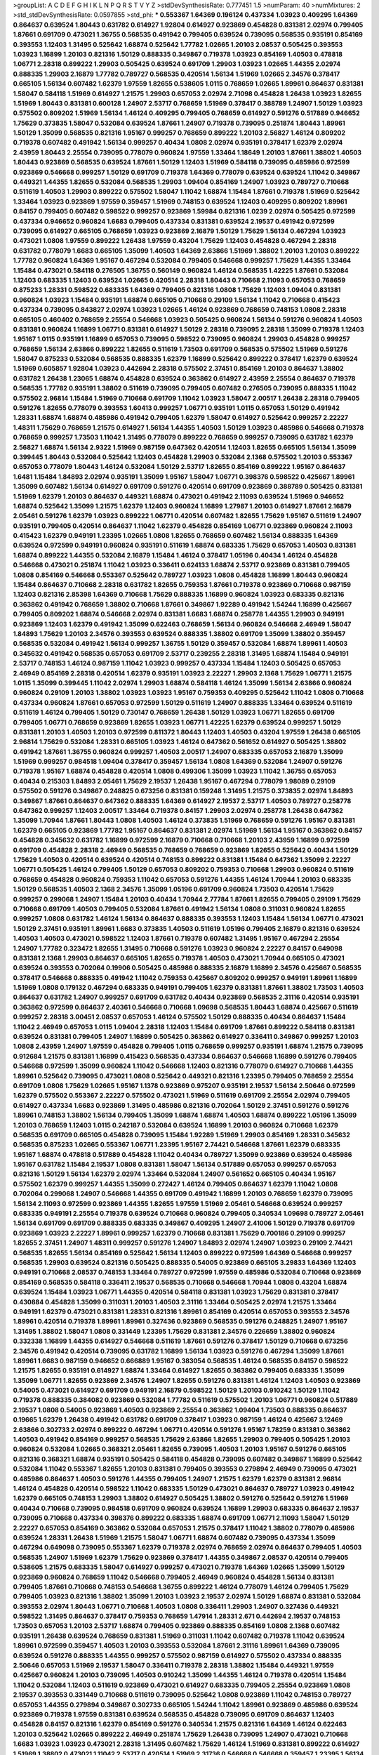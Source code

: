 >groupList:
A C D E F G H I K L
N P Q R S T V Y Z 
>stdDevSynthesisRate:
0.777451 1.5 
>numParam:
40
>numMixtures:
2
>std_stdDevSynthesisRate:
0.0597855
>std_phi:
***
0.553367 1.64369 0.196124 0.437334 1.03923 0.409295 1.64369 0.864637 0.639524 1.80443
0.631782 0.614927 1.92804 0.614927 0.923869 0.454828 0.831381 2.02974 0.799405 1.87661
0.691709 0.473021 1.36755 0.568535 0.491942 0.799405 0.639524 0.739095 0.568535 0.935191
0.854169 0.393553 1.12403 1.31495 0.525642 1.68874 0.525642 1.77782 1.02665 1.20103
2.08537 0.505425 0.393553 1.03923 1.16899 1.20103 0.821316 1.50129 0.888335 0.349867
0.719378 1.03923 0.854169 1.40503 0.478818 1.06771 2.28318 0.899222 1.29903 0.505425
0.639524 0.691709 1.29903 1.03923 1.02665 1.44355 2.02974 0.888335 1.29903 2.16879
1.77782 0.789727 0.568535 0.420514 1.56134 1.51969 1.02665 2.34576 0.378417 0.665105
1.56134 0.607482 1.62379 1.97559 1.82655 0.538605 1.0115 0.768659 1.02665 1.89961
0.864637 0.831381 1.58047 0.584118 1.51969 0.614927 1.21575 1.29903 0.657053 2.02974
2.71098 0.454828 1.26438 1.03923 1.82655 1.51969 1.80443 0.831381 0.600128 1.24907
2.53717 0.768659 1.51969 0.378417 0.388789 1.24907 1.50129 1.03923 0.575502 0.809202
1.51969 1.56134 1.46124 0.409295 0.799405 0.768659 0.614927 0.591276 0.517889 0.946652
1.75629 0.373835 1.58047 0.532084 0.639524 1.87661 1.24907 0.719378 0.739095 0.251874
1.80443 1.89961 1.50129 1.35099 0.568535 0.821316 1.95167 0.999257 0.768659 0.899222
1.20103 2.56827 1.46124 0.809202 0.719378 0.607482 0.491942 1.56134 0.999257 0.40434
1.0808 2.02974 0.935191 0.378417 1.62379 2.02974 2.43959 1.80443 2.25554 0.739095
0.778079 0.960824 1.97559 1.33464 1.18649 1.20103 1.87661 1.38802 1.40503 1.80443
0.923869 0.568535 0.639524 1.87661 1.50129 1.12403 1.51969 0.584118 0.739095 0.485986
0.972599 0.923869 0.546668 0.999257 1.50129 0.691709 0.719378 1.64369 0.778079 0.639524
0.639524 1.11042 0.349867 0.449321 1.44355 1.82655 0.532084 0.568535 1.29903 1.09404
0.854169 1.24907 1.03923 0.789727 0.710668 0.511619 1.40503 1.29903 0.899222 0.575502
1.58047 1.11042 1.68874 1.15484 1.87661 0.719378 1.51969 0.525642 1.33464 1.03923
0.923869 1.97559 0.359457 1.51969 0.748153 0.639524 1.12403 0.409295 0.809202 1.89961
0.84157 0.799405 0.607482 0.598522 0.999257 0.923869 1.59984 0.821316 1.0239 2.02974
0.505425 0.972599 0.437334 0.946652 0.960824 1.6683 0.799405 0.437334 0.831381 0.639524
2.19537 0.491942 0.972599 0.739095 0.614927 0.665105 0.768659 1.03923 0.923869 2.16879
1.50129 1.75629 1.56134 0.467294 1.03923 0.473021 1.0808 1.97559 0.899222 1.26438
1.97559 0.43204 1.75629 1.12403 0.454828 0.467294 2.28318 0.631782 0.778079 1.6683
0.665105 1.35099 1.40503 1.64369 2.63866 1.51969 1.38802 1.20103 1.20103 0.899222
1.77782 0.960824 1.64369 1.95167 0.467294 0.532084 0.799405 0.546668 0.999257 1.75629
1.44355 1.33464 1.15484 0.473021 0.584118 0.276505 1.36755 0.560149 0.960824 1.46124
0.568535 1.42225 1.87661 0.532084 1.12403 0.683335 1.12403 0.639524 1.02665 0.420514
2.28318 1.80443 0.710668 2.11093 0.657053 0.768659 0.875233 1.28331 0.598522 0.683335
1.64369 0.799405 0.821316 1.0808 1.75629 1.12403 1.09404 0.831381 0.960824 1.03923
1.15484 0.935191 1.68874 0.665105 0.710668 0.29109 1.56134 1.11042 0.710668 0.415423
0.437334 0.739095 0.843827 2.02974 1.03923 1.02665 1.46124 0.923869 0.768659 0.748153
1.0808 2.28318 0.665105 0.460402 0.768659 2.25554 0.546668 1.03923 0.505425 0.960824
1.56134 0.591276 0.960824 1.40503 0.831381 0.960824 1.16899 1.06771 0.831381 0.614927
1.50129 2.28318 0.739095 2.28318 1.35099 0.719378 1.12403 1.95167 1.0115 0.935191
1.16899 0.657053 0.739095 0.598522 0.739095 0.960824 1.29903 0.454828 0.999257 0.768659
1.56134 2.63866 0.899222 1.82655 0.511619 1.73503 0.691709 0.568535 0.575502 1.51969
0.591276 1.58047 0.875233 0.532084 0.568535 0.888335 1.62379 1.16899 0.525642 0.899222
0.378417 1.62379 0.639524 1.51969 0.605857 1.92804 1.03923 0.442694 2.28318 0.575502
2.37451 0.854169 1.20103 0.864637 1.38802 0.631782 1.26438 1.23065 1.68874 0.454828
0.639524 0.363862 0.614927 2.43959 2.25554 0.864637 0.719378 0.568535 1.77782 0.935191
1.38802 0.511619 0.739095 0.799405 0.607482 0.276505 0.739095 0.888335 1.11042 0.575502
2.96814 1.15484 1.51969 0.710668 0.691709 1.11042 1.03923 1.58047 2.00517 1.26438
2.28318 0.799405 0.591276 1.82655 0.778079 0.393553 1.60413 0.999257 1.06771 0.935191
1.0115 0.657053 1.50129 0.491942 1.28331 1.68874 1.68874 0.485986 0.491942 0.799405
1.62379 1.58047 0.614927 0.525642 0.999257 2.22227 1.48311 1.75629 0.768659 1.21575
0.614927 1.56134 1.44355 1.40503 1.50129 1.03923 0.485986 0.546668 0.719378 0.768659
0.999257 1.73503 1.11042 1.31495 0.778079 0.899222 0.768659 0.999257 0.739095 0.631782
1.62379 2.56827 1.68874 1.56134 2.9322 1.51969 0.987159 0.647362 0.420514 1.12403
1.82655 0.665105 1.56134 1.35099 0.399445 1.80443 0.532084 0.525642 1.12403 0.454828
1.29903 0.532084 2.1368 0.575502 1.20103 0.553367 0.657053 0.778079 1.80443 1.46124
0.532084 1.50129 2.53717 1.82655 0.854169 0.899222 1.95167 0.864637 1.6481 1.15484
1.84893 2.02974 0.935191 1.35099 1.95167 1.58047 1.06771 0.398376 0.598522 0.425667
1.89961 1.35099 0.607482 1.56134 0.614927 0.691709 0.591276 0.420514 0.691709 0.923869
0.388789 0.505425 0.831381 1.51969 1.62379 1.20103 0.864637 0.449321 1.68874 0.473021
0.491942 2.11093 0.639524 1.51969 0.946652 1.68874 0.525642 1.35099 1.21575 1.62379
1.12403 0.960824 1.16899 1.27987 1.20103 0.614927 1.87661 2.16879 2.05461 0.591276
1.62379 1.03923 0.899222 1.06771 0.420514 0.607482 1.82655 1.75629 1.95167 0.511619
1.24907 0.935191 0.799405 0.420514 0.864637 1.11042 1.62379 0.454828 0.854169 1.06771
0.923869 0.960824 2.11093 0.415423 1.62379 0.949191 1.23395 1.02665 1.0808 1.82655
0.768659 0.607482 1.56134 0.888335 1.64369 0.639524 0.972599 0.949191 0.960824 0.935191
0.511619 1.68874 0.683335 1.75629 0.657053 1.40503 0.831381 1.68874 0.899222 1.44355
0.532084 2.16879 1.15484 1.46124 0.378417 1.05196 0.40434 1.46124 0.454828 0.546668
0.473021 0.251874 1.11042 1.03923 0.336411 0.624133 1.68874 2.53717 0.923869 0.831381
0.799405 1.0808 0.854169 0.546668 0.553367 0.525642 0.789727 1.03923 1.0808 0.454828
1.16899 1.80443 0.960824 1.15484 0.864637 0.710668 2.28318 0.631782 1.82655 0.759353
1.87661 0.719378 0.923869 0.710668 0.987159 1.12403 0.821316 2.85398 1.64369 0.710668
1.75629 0.888335 1.16899 0.960824 1.03923 0.683335 0.821316 0.363862 0.491942 0.768659
1.38802 0.710668 1.87661 0.349867 1.92289 0.491942 1.54244 1.16899 0.425667 0.799405
0.809202 1.68874 0.546668 2.02974 0.831381 1.6683 1.68874 0.258778 1.44355 1.29903
0.949191 0.923869 1.12403 1.62379 0.491942 1.35099 0.622463 0.768659 1.56134 0.960824
0.546668 2.46949 1.58047 1.84893 1.75629 1.20103 2.34576 0.393553 0.639524 0.888335
1.38802 0.691709 1.35099 1.38802 0.359457 0.568535 0.532084 0.491942 1.56134 0.999257
1.36755 1.50129 0.359457 0.532084 1.68874 1.89961 1.40503 0.345632 0.491942 0.568535
0.657053 0.691709 2.53717 0.239255 2.28318 1.31495 1.68874 1.15484 0.949191 2.53717
0.748153 1.46124 0.987159 1.11042 1.03923 0.999257 0.437334 1.15484 1.12403 0.505425
0.657053 2.46949 0.854169 2.28318 0.420514 1.62379 0.935191 1.03923 2.22227 1.29903
2.1368 1.75629 1.06771 1.21575 1.0115 1.35099 0.399445 1.11042 2.02974 1.29903
1.68874 0.584118 1.46124 1.35099 1.56134 2.63866 0.960824 0.960824 0.29109 1.20103
1.38802 1.03923 1.03923 1.95167 0.759353 0.409295 0.525642 1.11042 1.0808 0.710668
0.437334 0.960824 1.87661 0.657053 0.972599 1.50129 0.511619 1.24907 0.888335 1.33464
0.639524 0.511619 0.511619 1.46124 0.799405 1.50129 0.730147 0.768659 1.26438 1.50129
1.03923 1.06771 1.82655 0.691709 0.799405 1.06771 0.768659 0.923869 1.82655 1.03923
1.06771 1.42225 1.62379 0.639524 0.999257 1.50129 0.831381 1.20103 1.40503 1.20103
0.972599 0.811372 1.80443 1.12403 1.40503 0.43204 1.97559 1.26438 0.665105 2.96814
1.75629 0.532084 1.28331 0.665105 1.03923 1.46124 0.647362 0.561652 0.614927 0.505425
1.38802 0.491942 1.87661 1.36755 0.960824 0.999257 1.40503 2.00517 1.24907 0.683335
0.657053 2.16879 1.35099 1.51969 0.999257 0.984518 1.09404 0.378417 0.359457 1.56134
1.0808 1.64369 0.532084 1.24907 0.591276 0.719378 1.95167 1.68874 0.454828 0.420514
1.0808 0.499306 1.35099 1.03923 1.11042 1.36755 0.657053 0.40434 0.215303 1.84893
2.05461 1.75629 2.19537 1.26438 1.95167 0.467294 0.778079 1.98089 0.29109 0.575502
0.591276 0.349867 0.248825 0.673256 0.831381 0.159248 1.31495 1.21575 0.373835 2.02974
1.84893 0.349867 1.87661 0.864637 0.647362 0.888335 1.64369 0.614927 2.19537 2.53717
1.40503 0.789727 0.258778 0.647362 0.999257 1.12403 2.00517 1.33464 0.719378 0.84157
1.29903 2.02974 0.258778 1.26438 0.647362 1.35099 1.70944 1.87661 1.80443 1.0808
1.40503 1.46124 0.373835 1.51969 0.768659 0.591276 1.95167 0.831381 1.62379 0.665105
0.923869 1.77782 1.95167 0.864637 0.831381 2.02974 1.51969 1.56134 1.95167 0.363862
0.84157 0.454828 0.345632 0.631782 1.16899 0.972599 2.16879 0.710668 0.710668 1.20103
2.43959 1.16899 0.972599 0.691709 0.454828 2.28318 2.46949 0.568535 0.768659 0.768659
0.923869 1.82655 0.525642 0.40434 1.50129 1.75629 1.40503 0.420514 0.639524 0.420514
0.748153 0.899222 0.831381 1.15484 0.647362 1.35099 2.22227 1.06771 0.505425 1.46124
0.799405 1.50129 0.657053 0.809202 0.759353 0.710668 1.29903 0.960824 0.511619 0.768659
0.454828 0.960824 0.759353 1.11042 0.657053 0.591276 1.44355 1.46124 1.70944 1.20103
0.683335 1.50129 0.568535 1.40503 2.1368 2.34576 1.35099 1.05196 0.691709 0.960824
1.73503 0.420514 1.75629 0.999257 0.299068 1.24907 1.15484 1.20103 0.40434 1.70944
2.77784 1.87661 1.82655 0.799405 0.29109 1.75629 0.710668 0.691709 1.40503 0.799405
0.532084 1.87661 0.491942 1.56134 1.0808 0.311031 0.960824 1.82655 0.999257 1.0808
0.631782 1.46124 1.56134 0.864637 0.888335 0.393553 1.12403 1.15484 1.56134 1.06771
0.473021 1.50129 2.37451 0.935191 1.89961 1.6683 0.373835 1.40503 0.511619 1.05196
0.799405 2.16879 0.821316 0.639524 1.40503 1.40503 0.473021 0.598522 1.12403 1.87661
0.719378 0.607482 1.31495 1.95167 0.467294 2.25554 1.24907 1.77782 0.323472 1.82655
1.31495 0.710668 0.591276 1.03923 0.960824 2.22227 0.84157 0.649098 0.831381 2.1368
1.29903 0.864637 0.665105 1.82655 0.719378 1.40503 0.473021 1.70944 0.665105 0.473021
0.639524 0.393553 0.702064 0.19906 0.505425 0.485986 0.888335 2.16879 1.16899 2.34576
0.425667 0.568535 0.378417 0.546668 0.888335 0.491942 1.11042 0.759353 0.425667 0.809202
0.999257 0.949191 1.89961 1.16899 1.51969 1.0808 0.179132 0.467294 0.683335 0.949191
0.799405 1.62379 0.831381 1.87661 1.38802 1.73503 1.40503 0.864637 0.631782 1.24907
0.999257 0.691709 0.631782 0.40434 0.923869 0.568535 2.31116 0.420514 0.935191 0.363862
0.972599 0.864637 2.40361 0.546668 0.710668 1.09698 0.568535 1.80443 1.68874 0.425667
0.511619 0.999257 2.28318 3.00451 2.08537 0.657053 1.46124 0.575502 1.50129 0.888335
0.40434 0.864637 1.15484 1.11042 2.46949 0.657053 1.0115 1.09404 2.28318 1.12403
1.15484 0.691709 1.87661 0.899222 0.584118 0.831381 0.639524 0.831381 0.799405 1.24907
1.16899 0.505425 0.363862 0.614927 0.336411 0.349867 0.999257 1.20103 1.0808 2.43959
1.24907 1.97559 0.454828 0.799405 1.0115 0.768659 0.999257 0.935191 1.68874 1.21575
0.739095 0.912684 1.21575 0.831381 1.16899 0.415423 0.568535 0.437334 0.864637 0.546668
1.16899 0.591276 0.799405 0.546668 0.972599 1.35099 0.960824 1.11042 0.546668 1.12403
0.821316 0.778079 0.614927 0.710668 1.44355 1.89961 0.525642 0.739095 0.473021 1.0808
0.525642 0.449321 0.821316 1.23395 0.799405 0.768659 2.25554 0.691709 1.0808 1.75629
1.02665 1.95167 1.1378 0.923869 0.975207 0.935191 2.19537 1.56134 2.50646 0.972599
1.62379 0.575502 0.553367 2.22227 0.575502 0.473021 1.51969 0.511619 0.691709 2.25554
2.02974 0.799405 0.614927 0.437334 1.6683 0.923869 1.31495 0.485986 0.821316 0.702064
1.50129 2.37451 0.591276 0.591276 1.89961 0.748153 1.38802 1.56134 0.799405 1.35099
1.68874 1.68874 1.40503 1.68874 0.899222 1.05196 1.35099 1.20103 0.768659 1.12403
1.0115 0.242187 0.532084 0.639524 1.16899 1.20103 0.960824 0.710668 1.62379 0.568535
0.691709 0.665105 0.454828 0.739095 1.15484 1.92289 1.51969 1.29903 0.854169 1.28331
0.345632 0.568535 0.875233 1.02665 0.553367 1.06771 1.23395 1.95167 2.74421 0.546668
1.87661 1.62379 0.683335 1.95167 1.68874 0.478818 0.517889 0.454828 1.11042 0.40434
0.789727 1.35099 0.923869 0.639524 0.485986 1.95167 0.631782 1.15484 2.19537 1.0808
0.831381 1.58047 1.56134 0.517889 0.657053 0.999257 0.657053 0.821316 1.50129 1.56134
1.62379 2.02974 1.33464 0.532084 1.24907 0.561652 0.665105 0.40434 1.95167 0.575502
1.62379 0.999257 1.44355 1.35099 0.272427 1.46124 0.799405 0.864637 1.62379 1.11042
1.0808 0.702064 0.299068 1.24907 0.546668 1.44355 0.691709 0.491942 1.16899 1.20103
0.768659 1.62379 0.739095 1.56134 2.11093 0.972599 0.923869 1.44355 1.82655 1.97559
1.51969 2.05461 0.546668 0.639524 0.999257 0.683335 0.949191 2.25554 0.719378 0.639524
0.710668 0.960824 0.799405 0.340534 1.09698 0.789727 2.05461 1.56134 0.691709 0.691709
0.888335 0.683335 0.349867 0.409295 1.24907 2.41006 1.50129 0.719378 0.691709 0.923869
1.03923 2.22227 1.89961 0.999257 1.62379 0.710668 0.831381 1.75629 0.700186 0.29109
0.999257 1.82655 2.37451 1.24907 1.48311 0.999257 0.591276 1.24907 1.84893 2.02974
1.24907 1.03923 0.29109 2.74421 0.568535 1.82655 1.56134 0.854169 0.525642 1.56134
1.12403 0.899222 0.972599 1.64369 0.546668 0.999257 0.568535 1.29903 0.639524 0.821316
0.505425 0.888335 0.54005 0.923869 0.665105 3.29833 1.64369 1.12403 0.949191 0.710668
2.08537 0.748153 1.33464 0.789727 0.972599 1.97559 0.485986 0.532084 0.710668 0.923869
0.854169 0.568535 0.584118 0.336411 2.19537 0.568535 0.710668 0.546668 1.70944 1.0808
0.43204 1.68874 0.639524 1.15484 1.03923 1.06771 1.44355 0.420514 0.584118 0.831381
1.03923 1.75629 0.831381 0.378417 0.430884 0.454828 1.35099 0.311031 1.20103 1.40503
2.31116 1.33464 0.505425 2.02974 1.21575 1.33464 0.949191 1.62379 0.473021 0.831381
1.28331 0.821316 1.89961 0.854169 0.420514 0.657053 0.393553 2.34576 1.89961 0.420514
0.719378 1.89961 1.89961 0.327436 0.923869 0.568535 0.591276 0.248825 1.24907 1.95167
1.31495 1.38802 1.58047 1.0808 0.331449 1.23395 1.75629 0.831381 2.34576 0.226659
1.38802 0.960824 0.332338 1.16899 1.44355 0.614927 0.546668 0.511619 1.87661 0.591276
0.378417 1.50129 0.710668 0.673256 2.34576 0.491942 0.420514 0.739095 0.631782 1.16899
1.56134 1.03923 0.591276 0.467294 1.35099 1.87661 1.89961 1.6683 0.987159 0.946652
0.666889 1.95167 0.383054 0.568535 1.46124 0.568535 0.84157 0.598522 1.21575 1.82655
0.935191 0.614927 1.68874 1.33464 0.614927 1.82655 0.363862 0.799405 0.683335 1.35099
1.35099 1.06771 1.82655 0.923869 2.34576 1.24907 1.82655 0.591276 0.831381 1.46124
1.12403 1.40503 0.923869 0.54005 0.473021 0.614927 0.691709 0.949191 2.16879 0.598522
1.50129 1.20103 0.910242 1.50129 1.11042 0.719378 0.888335 0.384082 0.923869 0.532084
1.77782 0.511619 0.575502 1.20103 1.06771 0.960824 0.517889 2.19537 1.0808 0.54005
0.923869 1.40503 0.923869 2.25554 0.363862 1.09404 1.73503 0.888335 0.864637 0.19665
1.62379 1.26438 0.491942 0.631782 0.691709 0.378417 1.03923 0.987159 1.46124 0.425667
3.12469 2.63866 0.302733 2.02974 0.899222 0.467294 1.06771 0.420514 0.591276 1.95167
1.78259 0.831381 0.363862 1.40503 0.491942 0.854169 0.999257 0.568535 1.75629 2.63866
1.82655 1.29903 0.799405 0.505425 1.20103 0.960824 0.532084 1.02665 0.368321 2.05461
1.82655 0.739095 1.40503 1.20103 1.95167 0.591276 0.665105 0.821316 0.368321 1.68874
0.935191 0.505425 0.584118 0.454828 0.739095 0.607482 0.349867 1.16899 0.525642 0.532084
1.11042 0.553367 1.82655 1.20103 0.831381 0.799405 0.393553 0.279894 2.46949 0.739095
0.473021 0.485986 0.864637 1.40503 0.591276 1.44355 0.799405 1.24907 1.21575 1.62379
1.62379 0.831381 2.96814 1.46124 0.454828 0.420514 0.598522 1.11042 0.683335 1.50129
0.473021 0.864637 0.789727 1.03923 0.491942 1.62379 0.665105 0.748153 1.29903 1.38802
0.614927 0.505425 1.38802 0.591276 0.525642 0.591276 1.51969 0.40434 0.710668 0.739095
0.984518 0.691709 0.960824 0.639524 1.16899 1.29903 0.683335 0.864637 2.19537 0.739095
0.710668 0.437334 0.398376 0.899222 0.683335 1.68874 0.691709 1.06771 2.11093 1.58047
1.50129 2.22227 0.657053 0.854169 0.363862 0.532084 0.657053 1.21575 0.378417 1.11042
1.38802 0.778079 0.485986 0.639524 1.28331 1.26438 1.51969 1.21575 1.58047 1.06771
1.68874 0.607482 0.739095 0.437334 1.35099 0.467294 0.649098 0.739095 0.553367 1.62379
0.719378 2.02974 0.768659 2.02974 0.864637 0.799405 1.40503 0.568535 1.24907 1.51969
1.62379 1.75629 0.923869 0.378417 1.44355 0.349867 2.08537 0.420514 0.799405 0.538605
1.21575 0.683335 1.58047 0.614927 0.999257 0.473021 0.719378 1.64369 1.02665 1.35099
1.50129 0.923869 0.960824 0.768659 1.11042 0.546668 0.799405 2.46949 0.960824 0.454828
1.56134 0.831381 0.799405 1.87661 0.710668 0.748153 0.546668 1.36755 0.899222 1.46124
0.778079 1.46124 0.799405 1.75629 0.799405 1.03923 0.821316 1.38802 1.35099 1.20103
1.03923 2.19537 2.02974 1.50129 1.68874 0.831381 0.532084 0.393553 2.02974 1.80443
1.06771 0.710668 1.40503 1.0808 0.336411 1.29903 1.24907 0.327436 0.449321 0.598522
1.31495 0.864637 0.378417 0.759353 0.768659 1.47914 1.28331 2.671 0.442694 2.19537
0.748153 1.73503 0.657053 1.20103 2.53717 1.68874 0.799405 0.923869 0.888335 0.854169
1.0808 2.1368 0.607482 0.935191 1.26438 0.639524 0.768659 0.831381 1.51969 0.311031
1.11042 0.607482 0.719378 1.11042 0.639524 1.89961 0.972599 0.359457 1.40503 1.20103
0.393553 0.532084 1.87661 2.31116 1.89961 1.64369 0.739095 0.639524 0.591276 0.888335
1.44355 0.999257 0.575502 0.987159 0.614927 0.575502 0.437334 0.888335 2.50646 0.657053
1.51969 2.19537 1.58047 0.336411 0.719378 2.28318 1.38802 1.15484 0.449321 1.97559
0.425667 0.960824 1.20103 0.739095 1.40503 0.910242 1.35099 1.44355 1.46124 0.719378
0.420514 1.15484 1.11042 0.532084 1.12403 0.511619 0.923869 0.473021 0.614927 0.683335
0.799405 2.25554 0.923869 1.0808 2.19537 0.393553 0.331449 0.710668 0.511619 0.739095
0.525642 1.0808 0.923869 1.11042 0.748153 0.789727 0.657053 1.44355 0.279894 0.349867
0.302733 0.665105 1.54244 1.11042 1.89961 0.923869 0.485986 0.639524 0.923869 0.719378
1.97559 0.831381 0.639524 0.568535 0.454828 0.739095 0.691709 0.864637 1.12403 0.454828
0.84157 0.821316 1.62379 0.854169 0.591276 0.340534 1.21575 0.821316 1.64369 1.46124
0.622463 1.20103 0.525642 1.02665 0.899222 2.46949 0.251874 1.75629 1.26438 0.739095
1.24907 0.473021 0.710668 1.6683 1.03923 1.03923 0.473021 2.28318 1.31495 0.607482
1.75629 1.46124 1.51969 0.831381 0.899222 0.614927 1.51969 1.38802 0.473021 1.11042
2.53717 0.420514 1.51969 2.31736 0.546668 0.546668 0.359457 1.23395 1.56134 0.778079
1.0808 1.44355 0.665105 1.40503 0.999257 0.683335 0.665105 1.68874 1.12403 1.12403
0.359457 0.575502 1.58047 0.84157 1.20103 1.58047 0.789727 1.29903 0.532084 0.899222
0.683335 0.899222 0.864637 1.40503 1.62379 0.607482 0.383054 0.854169 1.23065 1.26438
1.35099 1.89961 1.0808 1.75629 0.378417 1.12403 0.960824 1.62379 1.95167 0.935191
2.25554 0.485986 1.64369 0.591276 0.546668 0.631782 0.525642 1.62379 1.68874 1.56134
2.02974 0.768659 0.505425 0.888335 0.899222 2.05461 1.50129 1.51969 1.24907 2.37451
2.02974 0.598522 0.821316 1.58047 2.11093 0.473021 1.24907 0.799405 1.21575 1.29903
1.80443 1.60413 1.97559 0.568535 2.02974 0.854169 0.854169 0.935191 1.62379 0.960824
0.373835 0.757322 1.02665 1.62379 1.68874 0.665105 0.899222 1.73503 0.748153 1.20103
1.0808 0.799405 1.75629 1.02665 0.449321 0.778079 1.12403 0.999257 1.28331 0.821316
1.95167 0.302733 1.75629 0.843827 1.40503 1.89961 2.05461 0.460402 0.691709 1.09404
1.68874 2.05461 1.11042 1.28331 1.05196 1.28331 0.454828 0.730147 1.44355 0.591276
1.40503 1.82655 0.665105 0.409295 1.16899 0.478818 1.03923 1.6683 1.14085 0.532084
1.97559 0.437334 1.20103 0.683335 0.710668 0.960824 2.37451 2.19537 0.719378 1.82655
1.50129 1.68874 0.935191 0.778079 1.89961 0.639524 0.665105 0.799405 1.09698 1.40503
1.03923 1.70944 2.19537 1.26438 2.19537 1.47914 0.614927 0.437334 0.454828 1.50129
1.33464 0.425667 0.437334 2.19537 0.799405 0.485986 1.87661 1.15484 0.999257 1.95167
1.62379 0.899222 0.899222 1.29903 2.1368 0.460402 2.02974 2.11093 1.12403 1.0808
0.999257 0.454828 0.831381 0.467294 1.6683 0.473021 1.26438 0.442694 1.0808 1.0115
2.19537 0.923869 1.03923 0.363862 1.64369 0.960824 1.21575 1.11042 1.29903 2.08537
1.97559 1.77782 1.42225 0.532084 0.739095 0.568535 0.768659 1.75629 0.639524 2.02974
2.37451 0.442694 1.24907 0.568535 0.460402 1.95167 1.46124 0.691709 0.647362 0.999257
0.631782 1.50129 1.20103 0.373835 0.739095 0.568535 1.58047 1.0808 0.657053 1.26438
1.64369 1.12403 1.56134 1.38802 0.987159 1.46124 0.478818 0.568535 0.511619 0.789727
0.739095 0.960824 0.768659 1.40503 0.972599 1.40503 1.87661 0.283324 0.614927 1.58047
1.62379 0.665105 2.81942 0.799405 0.999257 1.46124 0.491942 1.16899 0.553367 1.03923
1.95167 1.29903 1.51969 1.29903 0.768659 0.420514 0.84157 0.683335 0.831381 0.739095
0.393553 0.778079 1.29903 0.575502 1.0808 0.710668 0.888335 0.460402 0.854169 0.831381
1.82655 0.505425 1.87661 0.821316 0.972599 0.789727 0.546668 2.16879 2.16879 0.393553
1.62379 0.683335 0.614927 1.75629 1.40503 0.888335 0.864637 1.56134 0.960824 0.235726
0.607482 1.05196 0.831381 0.831381 1.03923 1.21575 1.68874 1.29903 1.44355 1.47914
2.37451 0.710668 0.568535 1.73503 1.64369 0.473021 1.84893 1.06771 1.0808 0.960824
0.683335 0.831381 1.21575 1.75629 1.62379 0.999257 0.622463 1.15484 0.614927 1.0808
0.821316 0.923869 0.491942 0.420514 1.56134 0.999257 1.56134 0.683335 0.258778 0.553367
0.799405 1.82655 1.95167 0.363862 0.739095 0.568535 0.888335 0.639524 0.960824 0.345632
1.20103 0.935191 1.89961 0.525642 1.31495 0.393553 0.319556 1.0808 3.08686 0.363862
1.15484 0.505425 1.62379 0.532084 1.75629 2.25554 0.739095 0.821316 0.332338 1.31495
1.15484 1.89961 0.665105 1.46124 1.82655 1.97559 2.25554 1.0115 1.58047 0.525642
0.710668 1.97559 1.50129 0.491942 0.614927 0.949191 1.82655 0.473021 0.525642 0.622463
1.06771 0.388789 0.532084 1.87661 0.437334 0.491942 1.87661 0.467294 1.20103 2.43959
0.888335 1.24907 1.20103 1.12403 1.56134 0.710668 0.553367 0.691709 0.675062 1.68874
0.279894 1.75629 0.584118 0.960824 1.89961 1.44355 1.95167 0.821316 1.70944 0.748153
1.46124 0.799405 1.31495 1.68874 0.875233 1.21575 0.525642 1.20103 1.24907 0.960824
1.50129 1.58047 0.485986 1.24907 1.50129 1.16899 1.77782 0.657053 0.491942 1.16899
1.38802 1.14085 1.48311 2.28318 2.28318 1.95167 0.425667 1.29903 1.29903 0.505425
0.657053 1.0808 2.28318 0.491942 1.12403 0.546668 1.35099 0.491942 0.568535 1.15484
1.9998 1.44355 0.710668 0.546668 1.24907 1.26438 1.95167 0.40434 0.40434 1.47914
1.62379 2.11093 0.319556 2.63866 0.491942 0.759353 2.19537 0.999257 1.24907 1.62379
1.75629 0.473021 0.935191 0.778079 1.03923 2.43959 1.24907 0.999257 2.96814 0.683335
0.799405 1.40503 1.06771 1.16899 0.598522 1.24907 0.739095 0.864637 0.29109 0.525642
0.614927 1.50129 0.532084 0.854169 1.82655 1.26438 1.20103 1.70944 1.16899 1.87661
0.831381 0.631782 0.683335 0.972599 0.323472 1.62379 0.363862 0.888335 0.799405 2.05461
0.710668 2.34576 2.11093 1.75629 1.0808 0.631782 2.43959 0.485986 0.591276 1.87661
0.437334 1.15484 1.51969 0.454828 2.25554 0.748153 0.591276 0.269129 0.279894 1.06771
1.31495 1.89961 0.607482 2.34576 1.95167 1.75629 2.63866 0.987159 2.22227 2.11093
0.631782 1.75629 1.21575 0.226659 0.730147 0.935191 1.29903 1.62379 0.409295 1.68874
0.821316 1.70944 1.38802 2.31116 0.799405 1.44355 1.51969 0.568535 0.789727 0.568535
0.363862 2.37451 0.425667 1.24907 1.82655 1.15484 2.37451 0.972599 0.972599 1.50129
2.53717 1.95167 1.24907 0.657053 0.437334 1.03923 0.302733 1.03923 0.420514 0.639524
0.999257 1.20103 1.20103 1.56134 0.831381 1.40503 1.12403 1.35099 1.44355 1.50129
0.923869 1.82655 0.673256 0.739095 2.02974 1.20103 2.19537 0.739095 1.40503 0.511619
0.484686 0.525642 0.665105 1.73503 0.560149 0.987159 1.82655 0.505425 0.467294 2.28318
0.831381 0.960824 1.05196 2.56827 0.759353 1.38802 0.473021 0.799405 0.665105 1.75629
2.25554 0.768659 0.466044 0.960824 1.58047 0.899222 1.95167 1.24907 1.53831 0.614927
1.28331 0.454828 1.16899 0.960824 0.864637 0.525642 1.16899 1.33464 2.02974 1.70944
0.359457 1.73503 0.657053 2.71098 1.0115 0.631782 2.11093 0.639524 0.999257 1.20103
1.51969 1.28331 2.11093 0.864637 0.739095 0.683335 1.46124 2.74421 0.899222 0.949191
1.11042 2.37451 2.25554 1.48311 0.591276 0.864637 0.730147 1.95167 0.831381 1.50129
0.454828 1.97559 0.631782 1.02665 1.0115 0.614927 1.68874 1.95167 1.68874 1.12403
1.12403 1.26438 1.6683 1.20103 2.46949 1.06771 0.546668 0.831381 1.87661 2.11093
1.0808 2.46949 0.631782 1.44355 0.899222 1.09698 1.03923 0.768659 0.639524 0.525642
0.710668 1.35099 2.11093 1.95167 0.799405 0.935191 1.75629 1.50129 0.999257 0.553367
0.511619 1.51969 1.44355 0.505425 0.739095 2.05461 1.28331 0.647362 1.29903 0.768659
0.739095 0.935191 0.759353 0.999257 0.665105 1.21575 0.960824 0.467294 0.710668 0.546668
1.95167 0.864637 1.40503 0.473021 0.710668 1.62379 0.631782 1.97559 2.9322 0.409295
2.46949 0.821316 1.06771 0.923869 0.299068 0.665105 0.409295 1.40503 0.719378 1.12403
0.473021 1.97559 1.03923 1.12403 1.89961 0.398376 1.15484 0.449321 0.831381 1.62379
1.16899 2.19537 1.50129 1.44355 1.60413 1.75629 1.33464 0.972599 0.409295 0.568535
2.08537 1.24907 0.511619 1.38802 1.36755 0.499306 1.75629 0.657053 0.710668 2.25554
0.960824 0.768659 0.311031 0.614927 2.25554 0.393553 1.24907 1.44355 0.960824 2.34576
0.821316 0.511619 0.43204 1.68874 1.33464 0.647362 0.299068 1.12403 1.15484 1.24907
0.505425 2.08537 0.336411 0.279894 1.75629 2.02974 0.532084 0.87758 1.62379 0.323472
0.999257 1.15484 1.87661 1.87661 0.449321 1.56134 0.525642 0.497971 0.923869 0.987159
1.87661 1.50129 1.0808 2.53717 0.378417 1.15484 1.44355 0.393553 0.710668 1.29903
2.02974 0.730147 0.888335 0.730147 0.665105 0.647362 1.38802 1.21575 0.378417 2.02974
1.20103 1.11042 1.56134 0.821316 0.546668 1.35099 1.26438 1.58047 0.414311 1.18649
0.748153 0.719378 0.864637 0.691709 1.80443 0.437334 0.999257 2.41006 1.97559 0.665105
1.0808 1.35099 1.58047 1.40503 0.691709 0.209559 0.336411 0.373835 1.6683 0.657053
1.84893 1.68874 1.24907 0.639524 1.62379 1.56134 0.473021 0.778079 0.478818 1.87661
1.44355 1.51969 0.398376 0.657053 1.56134 0.683335 1.58471 1.24907 1.62379 0.340534
1.87661 1.0808 0.553367 2.53717 2.37451 2.05461 1.87661 0.739095 1.29903 1.97559
2.1368 1.77782 2.08537 1.97559 0.607482 1.06771 0.960824 0.553367 0.568535 0.283324
2.16879 1.40503 1.89961 1.87661 0.525642 0.467294 1.24907 2.05461 2.00517 0.999257
1.50129 2.19537 1.75629 0.454828 0.505425 0.54005 1.35099 0.532084 1.12403 1.82655
1.73503 0.584118 1.6683 1.03923 0.657053 1.40503 1.58047 0.525642 2.16879 1.0808
0.691709 0.546668 1.68874 0.546668 0.473021 0.949191 0.349867 0.511619 1.62379 1.97559
1.20103 0.799405 0.378417 0.960824 1.95167 1.33464 0.923869 0.899222 1.87661 0.631782
0.799405 0.960824 1.46124 0.719378 0.799405 1.26438 0.789727 0.821316 1.75629 1.95167
0.710668 1.33464 0.787614 1.15484 0.691709 1.12403 1.31495 1.60413 1.28331 0.657053
1.80443 1.51969 0.935191 1.18649 1.38802 0.864637 0.972599 0.460402 2.02974 0.420514
0.349867 1.97559 0.631782 1.62379 0.691709 1.03923 1.29903 2.25554 0.525642 0.691709
1.56134 2.08537 0.323472 0.505425 0.437334 0.505425 0.923869 0.607482 1.62379 0.393553
0.437334 0.591276 1.51969 1.58047 2.02974 1.0808 0.665105 1.35099 0.960824 2.1368
0.759353 0.607482 0.778079 0.388789 0.478818 1.50129 2.11093 0.999257 0.748153 0.568535
0.768659 1.0808 0.960824 0.899222 0.768659 0.999257 1.51969 0.532084 0.960824 0.409295
1.70944 2.34576 0.345632 1.40503 1.38802 0.553367 0.631782 1.15484 1.92804 0.778079
1.95167 0.624133 1.15484 1.20103 1.87661 0.614927 0.799405 1.11042 1.68874 1.21575
0.768659 0.710668 1.97559 1.35099 1.75629 0.739095 0.454828 1.23395 1.62379 0.739095
2.28318 1.0808 1.64369 0.949191 1.15484 0.854169 1.0808 1.68874 0.553367 1.35099
0.378417 0.478818 1.84893 1.21575 1.56134 0.532084 0.532084 0.719378 0.768659 1.62379
0.532084 0.491942 0.759353 0.485986 1.35099 0.84157 0.639524 1.24907 1.06771 1.82655
1.12403 0.454828 0.323472 1.11042 0.821316 1.56134 1.02665 0.821316 1.58047 0.409295
1.35099 2.34576 1.44355 0.710668 0.336411 0.584118 0.768659 0.532084 1.75629 0.349867
1.62379 1.46124 0.999257 0.888335 0.899222 0.719378 1.20103 2.28318 0.739095 1.23395
0.607482 1.06771 1.75629 0.831381 0.409295 1.89961 1.38802 0.864637 0.491942 0.739095
1.58047 0.639524 1.62379 0.710668 0.799405 1.03923 0.864637 1.89961 2.19537 1.06771
1.35099 2.11093 1.20103 1.16899 0.568535 0.532084 0.710668 0.999257 1.56134 2.37451
0.799405 1.11042 0.591276 0.511619 2.05461 0.393553 0.43204 0.40434 0.799405 2.11093
0.584118 2.19537 0.409295 2.19537 0.719378 0.960824 0.768659 1.33464 1.82655 1.56134
0.327436 1.24907 0.373835 1.21575 1.14085 1.97559 1.33464 1.15484 1.26438 1.33464
1.16899 0.311031 0.799405 0.568535 0.323472 1.23395 2.11093 0.614927 0.831381 0.657053
1.38802 0.864637 1.0808 1.82655 0.215303 1.75629 1.46124 0.349867 1.50129 0.778079
0.473021 0.657053 1.40503 1.24907 1.42225 0.437334 0.831381 0.899222 0.821316 0.999257
0.546668 2.05461 0.789727 1.82655 2.02974 1.03923 0.821316 0.799405 0.789727 1.97559
0.363862 0.639524 1.56134 1.68874 0.388789 0.354155 0.923869 0.84157 1.62379 0.719378
0.972599 0.449321 1.51969 1.03923 0.591276 2.19537 1.95167 1.87661 0.393553 1.20103
0.912684 0.831381 2.74421 0.730147 1.95167 0.821316 0.639524 0.888335 0.899222 0.43204
0.491942 0.854169 0.768659 1.31495 0.821316 0.999257 1.24907 2.53717 1.75629 0.683335
0.809202 1.50129 1.46124 2.02974 0.345632 1.73503 0.854169 0.607482 0.759353 0.425667
0.799405 0.311031 2.28318 0.748153 0.854169 0.657053 0.960824 1.16899 0.987159 0.525642
0.318701 1.80443 1.62379 1.92804 1.56134 0.84157 1.38802 0.631782 1.03923 2.11093
0.789727 1.20103 0.473021 0.373835 1.24907 1.92804 0.420514 2.19537 1.03923 0.461637
0.399445 1.75629 1.29903 0.591276 0.614927 0.568535 1.12403 0.388789 1.46124 2.19537
1.82655 0.584118 1.38802 0.373835 0.258778 1.87661 1.29903 2.05461 0.354155 1.21575
1.1378 1.12403 0.923869 0.454828 0.987159 0.999257 0.888335 0.809202 0.511619 1.62379
0.854169 1.87661 1.35099 2.05461 1.75629 0.768659 1.23395 1.75629 1.18649 0.437334
0.949191 0.809202 0.899222 1.58047 0.460402 0.799405 2.11093 1.77782 0.719378 0.40434
0.323472 0.460402 0.799405 0.730147 0.491942 1.46124 1.11042 0.888335 1.73503 0.359457
0.831381 0.591276 0.505425 1.6683 0.420514 0.420514 0.497971 2.02974 1.64369 1.60413
1.02665 0.799405 1.40503 0.40434 0.888335 1.95167 2.02974 0.639524 2.671 1.50129
1.1378 1.68874 0.730147 0.854169 0.710668 2.43959 1.16899 2.56827 1.56134 0.935191
0.935191 0.987159 0.831381 0.575502 0.831381 0.511619 1.29903 0.899222 0.398376 0.960824
1.62379 1.82655 0.170157 0.665105 1.89961 2.02974 0.525642 1.20103 0.591276 1.46124
1.26438 2.1368 1.20103 0.454828 1.50129 2.53717 1.78259 0.437334 0.843827 1.50129
2.16879 1.6683 0.999257 0.683335 0.999257 0.591276 0.935191 1.15484 1.44355 1.51969
0.657053 0.854169 0.546668 0.591276 1.50129 1.12403 1.68874 1.75629 0.505425 0.546668
0.460402 1.03923 0.972599 0.683335 0.899222 1.20103 1.11042 0.607482 0.960824 0.864637
1.11042 1.20103 1.46124 1.80443 0.415423 0.949191 0.454828 0.710668 0.923869 0.40434
0.525642 0.575502 0.378417 2.53717 1.60413 2.63866 1.02665 0.748153 2.05461 1.97559
0.591276 1.29903 0.639524 1.50129 1.58047 0.639524 1.40503 0.787614 1.95167 1.58047
0.393553 0.949191 1.46124 1.75629 0.960824 1.26438 2.11093 0.972599 1.68874 1.50129
0.864637 0.799405 0.710668 1.51969 1.0115 0.768659 0.546668 0.912684 2.02974 1.75629
0.491942 0.591276 1.40503 0.657053 2.11093 1.46124 1.29903 1.47914 1.28331 1.0808
1.02665 1.80443 1.40503 1.38802 1.12403 1.35099 0.378417 2.02974 1.18649 0.538605
0.437334 0.40434 1.80443 1.87661 1.87661 0.622463 0.799405 0.748153 0.598522 1.0808
0.388789 0.568535 1.05196 1.35099 1.06771 1.12403 0.40434 2.16879 0.999257 0.639524
0.639524 0.553367 1.35099 2.56827 1.62379 0.575502 0.336411 0.657053 1.24907 0.999257
0.831381 0.84157 0.546668 2.02974 0.888335 0.809202 0.454828 0.665105 0.748153 1.20103
0.299068 1.82655 0.491942 0.546668 1.03923 2.28318 0.675062 1.35099 1.06771 0.831381
0.935191 2.37451 1.47914 1.87661 1.12403 0.768659 0.899222 0.665105 0.553367 0.768659
0.415423 2.11093 1.28331 0.854169 2.05461 2.34576 0.525642 0.809202 1.95167 1.24907
0.710668 0.888335 1.50129 0.532084 1.06771 0.323472 0.831381 0.789727 1.15484 1.68874
3.04949 1.50129 1.80443 0.591276 1.60413 1.20103 1.46124 2.02974 1.92289 0.972599
1.35099 1.54244 2.28318 0.999257 1.28331 1.12403 2.02974 1.16899 1.44355 0.972599
1.20103 0.568535 1.0808 0.768659 0.665105 2.25554 1.15484 1.50129 1.50129 0.368321
1.82655 0.768659 0.568535 1.95167 1.29903 0.710668 0.683335 2.11093 0.789727 0.525642
2.05461 0.378417 0.614927 1.03923 0.935191 0.591276 0.639524 0.748153 1.80443 0.553367
1.64369 2.02974 0.591276 2.19537 0.899222 0.987159 0.568535 0.809202 0.972599 1.68874
0.899222 0.442694 1.15484 0.499306 1.51969 0.831381 0.631782 1.16899 1.75629 0.319556
2.22227 1.40503 0.875233 1.15484 1.95167 0.473021 1.95167 0.949191 1.80443 0.29109
1.54244 0.888335 0.54005 0.719378 1.20103 0.657053 0.568535 2.28318 0.999257 0.999257
1.64369 0.935191 1.68874 1.06771 1.87661 0.511619 1.26438 2.34576 0.665105 1.89961
0.831381 0.972599 0.631782 0.768659 1.11042 1.33464 0.184042 0.831381 0.759353 0.960824
1.56134 0.607482 1.0808 1.31495 2.34576 1.24907 0.525642 1.73503 1.29903 2.46949
0.960824 0.409295 1.82655 2.37451 0.799405 1.15484 0.831381 0.505425 0.568535 0.999257
0.719378 0.568535 0.473021 0.467294 0.437334 1.21575 0.748153 1.80443 1.02665 0.739095
0.999257 0.739095 0.831381 1.0115 1.0808 0.614927 1.68874 2.02974 1.21575 0.972599
1.62379 1.44355 0.821316 0.683335 1.73503 0.437334 1.16899 0.700186 1.03923 2.25554
1.15484 1.56134 2.02974 0.442694 1.03923 1.40503 0.739095 0.923869 1.35099 0.449321
0.631782 0.639524 1.35099 1.89961 0.591276 0.525642 1.73503 0.420514 0.607482 0.647362
1.95167 0.43204 1.68874 0.631782 0.888335 0.54005 0.354155 0.719378 1.56134 1.03923
0.888335 2.28318 1.40503 0.888335 1.56134 1.03923 1.40503 2.34576 0.949191 0.799405
0.923869 0.323472 1.15484 0.700186 1.97559 0.854169 2.63866 2.00517 0.15732 1.24907
1.35099 1.0808 1.33464 1.62379 1.24907 1.46124 1.46124 1.56134 1.05196 0.923869
1.58047 1.38802 0.639524 1.26438 0.739095 0.614927 0.657053 1.50129 0.525642 0.132494
1.40503 1.29903 1.11042 0.811372 0.691709 0.378417 0.683335 1.11042 0.789727 0.665105
0.987159 1.68874 1.20103 2.11093 0.568535 1.0115 2.02974 1.21901 0.657053 0.710668
1.21575 1.46124 1.23395 1.06771 0.949191 1.47914 0.442694 2.96814 0.854169 1.06771
0.607482 1.73503 1.48311 1.31495 0.888335 0.972599 0.332338 1.12403 1.50129 0.831381
2.28318 0.186297 0.768659 0.691709 0.639524 2.46949 0.923869 0.279894 1.87661 2.43959
1.46124 1.51969 0.768659 1.0808 0.899222 0.748153 2.671 1.87661 0.972599 0.485986
0.491942 0.294657 0.363862 0.960824 2.28318 0.568535 0.454828 0.691709 0.799405 2.25554
0.454828 2.43959 0.568535 0.799405 0.987159 0.532084 0.437334 2.19537 1.78259 0.657053
0.960824 2.43959 0.665105 2.56827 1.64369 0.553367 2.16879 0.960824 1.68874 0.923869
1.21575 1.29903 0.739095 0.935191 2.43959 2.02974 1.82655 1.35099 0.691709 2.22227
0.525642 0.631782 1.56134 0.340534 0.768659 0.639524 0.332338 2.02974 0.710668 0.923869
0.910242 0.960824 1.50129 2.11093 2.11093 0.972599 1.51969 1.24907 0.454828 0.960824
2.34576 
>categories:
0 0
1 0
>mixtureAssignment:
0 1 0 1 0 1 0 0 0 0 0 1 1 0 0 0 0 0 0 0 0 0 0 0 0 0 0 0 0 0 1 0 0 1 0 0 0 1 0 0 0 1 1 0 0 0 0 1 1 1
0 0 0 0 0 0 0 0 0 0 0 0 0 1 0 0 0 1 0 1 0 1 0 1 0 0 0 0 0 0 0 0 0 0 1 0 1 1 0 0 0 0 0 0 0 1 1 0 0 0
0 0 0 0 0 0 0 0 0 0 1 0 0 0 0 1 1 0 0 1 0 0 0 0 0 0 1 0 0 0 0 1 0 0 0 0 0 0 0 0 1 1 0 0 1 1 0 1 0 0
1 1 0 0 0 1 0 0 0 0 0 0 0 1 0 0 0 0 0 0 0 0 0 0 0 1 1 0 0 1 0 0 0 0 0 0 1 0 0 1 0 0 0 0 0 0 0 0 0 1
1 1 0 1 0 0 1 1 0 0 1 1 0 0 0 0 0 0 1 1 0 1 0 0 1 0 0 1 0 0 0 0 0 0 0 0 1 0 0 0 0 0 1 1 0 1 0 0 0 0
1 0 0 0 1 1 0 1 0 1 0 0 0 0 0 0 0 0 0 0 0 1 0 0 0 0 1 0 0 0 1 1 1 0 0 0 0 0 0 1 0 0 0 0 0 0 0 0 0 0
0 1 0 1 0 1 0 0 0 1 0 0 0 1 0 1 0 0 0 1 0 0 0 0 1 0 0 0 0 0 0 0 1 0 1 0 0 0 0 1 0 0 0 0 0 0 0 0 0 0
0 1 1 0 0 0 1 0 0 0 0 0 0 1 0 0 1 0 0 0 0 0 0 1 0 0 1 0 0 0 1 0 1 1 0 0 0 0 0 1 0 1 1 0 0 0 0 0 0 0
0 0 0 0 0 0 0 0 0 0 1 1 0 0 1 1 0 0 1 0 0 1 0 0 1 0 1 1 0 0 0 1 0 0 0 0 0 0 1 0 0 1 0 0 0 1 1 0 0 0
0 1 0 1 0 0 0 0 1 0 1 0 0 0 0 1 0 1 0 0 0 1 0 0 1 0 0 0 0 0 0 0 0 0 0 1 1 0 0 0 0 0 0 0 0 0 0 1 0 0
0 1 0 0 0 1 1 0 0 0 0 0 1 0 0 1 0 0 0 1 0 0 0 0 0 0 0 0 0 0 0 0 0 0 0 0 0 0 1 0 1 0 0 1 0 0 0 0 0 0
0 0 0 0 0 1 1 0 0 0 0 0 1 0 0 1 0 0 0 0 0 0 0 0 0 1 1 0 0 1 0 0 1 0 0 0 0 0 0 0 0 0 0 0 0 0 0 0 0 0
1 0 1 1 0 1 0 1 1 0 1 0 0 0 0 0 0 0 0 0 0 0 0 0 1 0 0 0 0 0 1 0 0 0 0 0 1 0 1 0 0 0 0 0 1 1 0 0 0 1
1 0 0 1 0 1 0 0 1 0 0 1 0 0 1 0 1 0 1 1 0 0 0 1 1 0 1 0 1 0 0 0 1 0 0 0 1 1 1 1 1 0 0 0 1 0 0 1 1 1
0 0 0 1 0 1 1 0 1 1 0 0 1 0 0 0 0 0 1 0 0 0 0 0 0 1 1 0 0 0 0 1 1 0 0 0 0 0 0 0 0 0 0 0 0 0 0 0 0 1
1 0 0 0 0 1 1 0 0 1 1 0 1 0 0 0 0 0 0 0 1 0 0 0 0 1 0 0 0 0 0 0 0 0 0 0 0 1 0 0 0 0 1 1 1 0 1 0 0 0
0 1 0 0 0 0 0 0 0 0 0 0 0 0 0 0 0 0 0 0 1 0 0 0 1 0 1 0 0 0 0 0 0 0 0 0 0 1 0 0 0 0 0 1 1 1 1 0 0 0
1 0 1 0 0 0 1 0 0 0 0 0 0 0 0 1 0 0 0 0 1 1 0 0 0 0 0 0 0 0 0 0 0 0 0 0 0 1 0 0 0 0 0 0 0 0 0 0 1 0
1 0 1 0 0 0 0 0 0 0 0 1 0 0 0 0 0 0 0 0 1 0 0 0 0 0 0 0 0 1 1 0 1 0 1 0 1 0 0 1 0 1 0 0 1 0 1 0 0 0
0 0 0 1 0 0 0 0 1 0 0 1 1 0 1 0 0 0 1 1 0 0 1 1 0 0 0 0 0 1 0 1 0 0 0 0 1 0 0 0 0 0 0 0 0 0 0 0 0 0
0 0 0 1 0 0 1 0 0 1 1 0 1 0 0 1 0 0 0 1 1 1 0 0 0 0 0 0 0 1 0 0 1 0 1 0 0 0 1 0 0 0 1 1 0 1 0 1 0 0
0 0 1 0 0 0 0 0 0 0 1 0 0 0 0 1 1 0 1 0 0 1 0 0 0 1 0 0 0 0 0 0 0 0 0 0 1 1 0 0 0 1 0 0 0 0 0 0 0 0
0 0 0 0 0 1 0 0 1 0 0 1 1 0 0 0 1 1 0 0 0 0 0 1 1 0 1 0 0 1 1 0 0 0 0 0 1 0 1 0 0 0 0 0 0 0 1 0 0 0
1 0 0 0 0 1 0 0 0 0 0 0 0 0 1 1 0 1 0 0 0 0 0 0 0 0 1 0 0 0 0 0 0 0 0 0 1 0 0 0 0 0 0 0 0 0 1 0 1 0
1 0 1 0 0 0 1 0 0 0 0 0 0 0 0 0 0 0 1 0 1 1 1 1 0 0 0 0 0 0 0 0 0 1 0 0 0 0 0 0 1 0 0 0 0 0 0 0 1 1
1 0 0 0 0 0 0 1 0 0 0 0 0 0 0 0 0 1 0 0 0 1 0 1 0 0 0 0 0 1 0 0 0 1 0 0 0 0 0 1 1 0 0 0 0 1 0 0 0 0
1 1 0 0 0 0 0 0 0 0 0 1 0 0 1 0 0 0 1 0 0 0 1 0 0 0 1 1 1 1 0 0 1 1 0 1 0 0 1 1 1 0 0 1 0 1 1 0 0 1
0 1 0 0 1 0 0 0 0 0 1 0 0 0 0 0 0 0 0 0 0 0 0 1 0 1 0 1 1 1 0 1 0 0 0 0 0 1 0 0 0 0 0 1 0 1 0 0 1 0
0 0 0 0 0 0 0 1 0 0 0 1 1 0 0 0 0 0 0 1 0 0 0 0 0 0 1 0 0 0 0 1 1 0 0 0 0 1 0 0 0 0 0 1 1 0 0 1 0 0
0 0 1 0 0 0 0 0 0 1 0 0 1 0 0 1 0 1 0 1 0 0 0 0 0 1 0 0 0 0 0 0 0 0 0 0 1 0 1 0 0 0 0 1 1 1 1 1 1 0
0 0 0 0 0 0 1 0 0 0 0 0 0 0 0 0 0 0 0 1 1 0 0 1 0 0 0 0 1 1 1 0 1 0 1 1 0 0 0 0 0 0 0 0 0 0 0 0 1 1
1 0 0 0 0 0 0 0 0 0 0 0 0 0 0 0 1 0 0 0 0 1 0 1 1 1 0 1 0 0 1 0 0 0 0 0 0 0 0 0 1 1 1 0 0 1 0 0 0 0
0 1 1 0 0 0 0 0 1 0 1 0 0 0 0 1 0 1 0 1 0 0 1 0 1 0 1 0 1 1 0 1 0 0 1 0 0 0 0 1 0 1 0 0 0 0 0 0 0 1
0 0 0 0 0 0 0 0 0 0 0 1 0 1 0 0 1 0 0 0 0 0 1 1 0 0 0 1 1 1 0 0 0 0 0 0 0 1 0 0 0 0 0 1 0 0 1 1 1 1
1 0 1 0 0 0 0 0 0 0 0 0 0 0 0 0 0 0 1 0 0 0 1 1 1 1 0 0 0 0 0 0 0 0 1 0 1 0 0 0 0 0 0 1 0 0 1 0 0 0
0 1 0 0 1 0 0 1 0 0 1 0 0 0 0 0 1 0 0 0 1 1 0 0 0 1 0 0 0 0 0 0 0 0 0 0 0 0 1 0 1 1 1 1 0 1 0 0 0 0
0 1 0 0 0 0 1 0 0 1 0 0 1 1 0 0 1 0 0 0 0 0 0 0 0 1 0 0 0 0 1 0 0 1 1 0 0 0 1 0 0 0 0 0 0 0 1 1 0 1
0 0 0 0 0 1 1 0 0 0 0 1 0 1 0 0 0 0 0 0 0 0 1 0 0 0 0 0 0 0 0 0 0 0 0 0 0 0 1 0 0 0 1 0 0 1 1 0 0 0
0 0 0 0 0 0 1 1 0 0 0 0 0 1 1 0 1 0 0 1 0 0 0 0 0 0 0 0 1 0 0 1 0 1 1 1 0 0 0 0 0 0 0 0 1 0 0 1 1 1
0 1 1 0 0 0 1 0 0 0 0 0 1 0 0 0 0 0 1 0 1 0 0 0 1 1 0 0 0 0 1 1 1 1 1 0 0 0 0 0 1 0 0 0 0 0 0 1 0 1
0 0 0 1 0 0 0 0 0 0 0 0 0 0 0 0 0 0 1 1 0 0 0 0 0 0 0 0 0 0 0 0 0 1 0 0 0 1 0 1 0 0 1 0 0 0 0 0 0 0
0 1 0 0 0 0 0 0 0 1 0 0 0 1 0 0 0 0 0 1 1 1 0 1 0 0 1 1 1 1 1 0 0 0 1 0 0 0 1 1 1 0 0 0 0 0 0 1 0 1
1 0 0 0 0 0 1 1 0 0 0 1 0 0 0 0 1 0 1 0 1 0 0 0 0 0 0 1 1 0 0 0 0 0 0 1 0 0 0 0 0 0 0 0 1 0 0 0 1 0
0 0 1 0 1 0 1 0 0 0 1 1 1 0 0 0 0 0 1 0 0 0 0 0 0 0 0 1 0 0 0 0 0 0 0 0 0 0 1 1 0 1 1 0 0 0 0 0 1 0
1 1 0 0 0 0 0 0 0 0 0 1 0 1 0 1 0 0 0 0 1 0 0 1 0 0 1 0 0 0 1 1 0 1 0 0 0 0 0 0 0 0 0 0 0 0 1 0 0 1
0 0 0 1 1 0 1 0 0 0 0 0 0 0 0 1 0 0 0 1 0 1 0 0 0 1 1 0 0 0 0 1 1 1 0 0 0 0 1 0 0 1 1 0 0 0 0 1 0 0
0 0 0 0 1 0 0 0 1 0 0 0 0 0 1 1 0 0 0 0 0 1 1 0 0 0 0 0 0 0 1 0 1 1 1 1 0 1 0 0 1 0 0 0 0 0 0 1 0 0
0 1 0 1 1 0 0 0 1 0 0 1 0 0 0 0 0 0 0 0 0 0 0 1 1 1 0 0 0 0 0 0 0 0 0 0 0 1 1 0 0 0 0 1 0 0 1 1 1 0
0 1 0 0 0 1 0 0 0 0 1 1 0 1 0 0 0 0 1 1 1 0 0 0 0 1 0 1 0 0 0 1 1 0 0 0 0 1 1 1 0 0 0 0 0 0 0 0 0 0
1 0 1 0 1 0 0 0 1 0 1 0 0 0 1 0 0 0 0 0 0 0 0 0 0 0 0 0 0 0 0 0 0 1 0 0 0 0 0 0 0 0 0 1 0 0 0 1 0 0
0 0 0 0 0 0 1 0 0 0 1 0 0 0 0 0 1 0 0 1 0 1 0 0 0 0 0 0 0 0 0 0 1 0 0 0 0 0 1 0 0 0 0 0 0 0 0 1 0 0
0 1 0 1 0 0 0 1 1 0 0 0 0 0 1 0 0 0 0 0 0 1 0 0 1 0 1 0 0 0 0 0 1 0 0 0 0 0 1 0 0 0 0 0 0 0 0 1 0 0
0 0 0 0 0 1 0 0 0 0 1 0 0 0 0 1 1 1 1 0 1 1 0 0 0 1 0 1 1 0 0 0 1 0 0 0 0 0 0 0 1 1 0 0 0 0 1 0 0 0
1 0 0 0 0 1 0 0 0 0 1 0 1 0 0 0 0 0 0 0 1 0 0 0 0 0 0 0 1 0 0 0 0 0 0 0 0 0 1 0 0 0 1 1 1 0 0 0 1 0
0 1 1 0 0 0 0 1 1 0 0 1 1 1 0 1 1 0 1 0 1 0 1 1 0 0 0 1 0 0 1 0 0 0 1 0 0 0 0 0 1 0 0 0 1 1 1 0 0 0
0 0 0 0 0 1 0 0 0 0 1 0 0 0 1 1 0 0 1 0 0 1 1 0 1 1 1 1 0 0 0 0 0 0 1 0 1 1 0 0 1 1 0 0 0 0 0 0 0 0
0 1 1 1 0 0 1 0 0 1 1 0 1 1 0 0 0 0 0 0 0 0 0 0 0 1 0 0 0 0 0 1 1 0 0 0 0 0 1 0 0 0 0 0 0 0 0 0 0 0
0 0 1 0 0 0 0 1 0 0 0 1 1 1 0 0 0 0 0 1 0 0 1 0 0 1 0 0 0 1 0 0 1 0 0 0 0 1 0 0 0 0 0 1 0 1 1 1 0 0
0 0 0 1 0 0 1 1 1 1 0 0 0 0 1 0 0 0 0 0 1 0 1 0 0 0 0 0 0 0 1 1 0 0 1 0 1 0 0 0 0 0 0 1 0 1 1 0 1 1
0 0 1 1 0 0 0 0 0 0 1 0 1 0 1 1 1 0 1 0 1 0 0 1 0 1 1 0 1 0 0 0 1 0 0 0 0 1 0 0 0 0 0 1 1 0 1 0 0 0
1 0 0 1 1 0 1 0 0 0 0 0 0 1 0 0 1 0 0 1 0 0 0 0 0 1 0 0 0 1 0 0 0 0 1 0 1 1 0 0 0 1 0 1 0 0 0 0 0 1
0 0 0 0 0 1 0 0 0 0 0 0 0 1 0 0 0 0 0 1 0 0 0 1 0 0 0 0 1 0 0 0 0 1 1 1 0 0 0 1 0 1 0 0 0 0 0 0 0 0
1 1 1 1 0 0 1 1 1 1 0 0 0 1 0 0 0 0 0 0 0 0 0 1 0 1 0 1 0 0 0 0 0 0 1 0 0 0 1 1 0 0 1 0 0 0 1 0 0 1
1 0 0 0 0 0 0 1 0 1 0 0 0 0 0 1 0 0 0 1 0 0 0 0 0 0 1 1 1 1 1 0 1 0 0 0 0 0 0 0 0 1 0 0 0 0 0 1 0 1
0 0 0 1 0 0 1 0 0 0 0 1 0 1 0 1 1 0 0 0 1 0 0 0 1 0 1 0 0 0 0 1 0 1 0 0 0 0 0 0 0 0 1 0 0 0 0 0 0 0
0 0 0 0 0 0 0 1 0 1 1 1 0 0 0 0 1 1 1 0 0 1 0 0 0 0 1 0 0 0 0 0 1 0 0 0 0 1 1 0 1 0 0 0 1 0 0 0 0 1
0 0 1 1 1 0 1 0 0 0 0 1 0 0 0 0 0 1 1 0 1 0 0 0 1 0 0 0 0 1 0 0 1 0 1 0 0 0 0 0 1 1 1 1 1 0 0 0 0 0
0 1 0 0 1 0 1 0 0 0 0 1 0 0 1 0 0 0 0 0 1 0 0 0 0 1 0 1 1 0 0 0 1 0 1 0 0 0 0 1 0 0 0 0 0 0 0 0 0 1
1 1 1 0 0 0 0 0 0 1 0 1 0 0 0 1 0 1 0 0 1 0 1 0 0 0 1 1 0 0 0 0 0 0 0 0 0 0 0 0 0 0 0 0 0 0 0 0 0 0
0 0 0 0 0 0 0 0 0 0 0 0 1 1 0 0 1 0 0 0 1 0 1 1 1 0 1 0 0 1 1 0 0 0 0 1 0 1 0 0 1 1 0 0 0 0 0 0 0 0
1 0 0 1 0 0 1 0 0 1 0 0 1 0 1 1 0 0 1 0 0 0 1 1 0 0 0 0 1 0 0 1 0 1 0 0 0 0 1 1 0 1 1 0 1 0 0 0 1 0
0 1 0 1 0 0 0 0 0 0 0 0 0 0 0 0 0 1 1 1 0 0 0 1 0 0 1 0 1 1 1 0 1 1 1 0 0 1 0 1 0 0 0 0 0 0 1 0 0 0
0 0 0 1 0 0 0 0 1 0 0 0 0 0 0 0 0 1 1 0 1 0 1 0 0 0 0 0 0 0 1 0 0 0 1 0 1 0 1 1 0 0 0 1 0 1 1 0 0 0
0 0 0 0 1 0 0 0 0 0 1 0 1 0 1 1 0 0 0 0 0 0 1 0 0 1 0 1 0 0 0 1 0 1 0 0 0 1 1 0 0 1 0 1 0 0 1 0 0 1
0 1 0 0 0 1 0 0 0 0 1 0 0 1 0 0 1 0 0 0 1 0 1 0 0 0 0 0 1 0 0 0 0 0 1 0 0 1 0 1 0 0 0 0 0 0 0 1 0 0
0 0 0 0 0 0 0 1 1 1 1 1 0 0 0 0 1 0 1 1 0 0 1 0 0 0 0 1 0 0 0 1 0 0 1 1 0 0 1 0 0 1 0 0 1 0 1 0 0 0
0 1 0 0 0 1 0 1 0 0 0 0 0 0 0 1 1 0 0 1 1 1 0 1 0 0 0 0 0 1 0 0 0 0 0 0 0 0 0 0 0 0 1 1 0 1 0 0 0 0
0 1 0 0 0 1 0 0 0 0 0 0 0 1 0 1 1 0 1 0 0 0 0 0 0 0 0 0 0 0 1 0 1 1 0 0 0 0 0 0 0 0 0 0 0 0 1 0 0 0
1 0 1 1 1 0 0 0 0 0 0 1 1 0 0 0 1 1 0 0 0 0 0 0 1 0 0 0 0 0 1 0 0 0 1 0 0 1 1 1 1 1 0 0 0 0 0 0 1 0
0 0 0 0 1 0 0 0 1 0 0 1 0 1 0 0 0 0 0 0 1 0 1 0 0 0 1 1 0 0 0 1 1 0 1 0 0 0 0 0 1 1 0 0 0 0 1 0 0 0
0 0 0 1 0 0 0 0 1 0 0 0 1 0 0 0 0 1 0 0 0 0 0 0 0 0 0 0 0 0 0 0 0 1 0 0 0 0 1 0 0 1 1 0 1 0 0 0 1 0
1 0 0 0 1 1 0 0 0 0 1 1 1 1 0 0 0 0 0 0 0 0 1 1 1 0 0 0 0 0 0 0 0 0 1 1 0 0 0 0 1 0 0 0 0 0 0 0 0 0
1 0 0 0 0 0 0 1 0 0 1 1 0 0 1 0 0 0 0 1 0 1 0 0 0 0 1 0 0 0 1 
>numMutationCategories:
2
>numSelectionCategories:
1
>categoryProbabilities:
0.5 0.5 
>selectionIsInMixture:
***
0 1 
>mutationIsInMixture:
***
0 
***
1 
>obsPhiSets:
0
>currentSynthesisRateLevel:
***
0.446626 0.634868 1.47136 2.32673 0.565805 7.83545 0.29484 0.274842 1.34201 0.187839
0.790244 5.65154 0.468373 0.857178 0.730921 1.52257 0.581549 0.242814 1.15003 0.380883
0.907469 2.10811 0.660463 0.976483 1.54435 0.94359 1.02643 0.649037 0.796021 1.41082
0.582895 0.944569 0.331592 0.324401 1.05853 0.40524 1.18487 0.251962 0.617663 0.720846
0.608532 2.13921 0.66507 0.762413 0.321949 0.309484 1.3124 0.445655 0.230302 2.54899
0.714844 0.703238 0.475206 0.635788 0.977658 0.899511 0.256179 0.699806 0.64143 0.854589
0.76406 0.727507 0.605397 0.76179 0.255901 0.485305 0.205551 6.35182 0.331179 0.254861
0.238922 0.733297 0.593875 0.840813 0.553048 0.201379 0.328804 0.155719 1.00276 1.06927
0.306477 1.26408 0.761913 0.296036 0.385914 1.5858 4.04641 1.24237 0.634857 0.175005
0.748492 1.02557 0.387019 0.811108 0.272421 1.20905 0.776141 0.363388 1.1431 0.27127
0.35629 0.601553 0.449852 0.600613 0.240874 0.611173 0.721253 0.647398 0.802712 0.478618
0.188561 0.568284 0.287068 1.02884 1.60914 0.913301 0.390271 0.42308 1.39489 0.872467
0.320422 0.539292 0.400305 1.20904 1.44154 0.814089 3.4018 1.06168 0.816151 0.705797
0.212116 3.60845 0.418092 0.952181 0.675269 0.297516 0.807867 0.710709 1.41189 1.32778
0.442914 0.161331 0.68125 0.302729 9.26225 1.03195 0.124126 0.439622 1.26227 0.566633
1.08212 0.193575 0.495445 0.678469 0.9584 2.5533 0.947033 0.510351 1.50851 1.23181
0.619806 0.539725 0.504244 6.12304 0.35158 0.724753 0.251479 0.155718 0.38755 0.575694
1.141 0.968559 0.97799 0.545579 0.590215 1.61259 0.133179 0.468534 0.625492 0.324852
0.616364 0.510542 0.794786 0.359209 0.555506 0.641578 1.07022 0.775526 0.631726 2.15181
0.904823 0.550603 0.816759 0.48255 0.810717 0.649243 1.45356 0.709194 0.520398 1.02647
0.612954 0.887057 0.970671 7.14769 0.295218 0.508584 3.0283 1.23263 0.428381 0.213997
2.58981 1.04689 0.728378 1.69358 0.948997 1.13414 1.24928 0.430996 0.751591 3.10246
0.565746 1.05232 0.204357 1.0765 0.502693 0.687569 0.213855 0.926847 0.447511 0.503484
0.459038 0.277887 1.58193 0.255999 1.08645 1.21536 2.62671 1.05827 0.507401 0.309167
0.604868 1.4552 4.63277 4.95168 0.640197 2.93612 0.371911 0.647922 0.339661 0.333559
0.887 0.721818 0.801405 1.22014 1.18176 0.234881 0.934192 4.56735 0.593079 0.545473
0.658934 1.33667 1.68079 0.964464 0.761843 0.89933 0.939233 0.583705 0.752421 0.184615
0.277864 0.48259 0.440691 1.53711 1.47437 1.72816 1.24073 0.410039 0.893356 0.915926
0.385651 0.986835 0.294343 0.536987 1.61266 1.07301 0.211464 1.80056 0.548949 0.694271
0.814112 0.633795 0.148356 0.46255 0.845719 0.291456 0.59353 1.34314 0.448773 0.498601
0.336952 0.344508 0.467266 0.721646 1.26093 0.896917 0.695227 1.73324 0.468897 0.329205
0.296452 0.720497 0.501111 3.24223 0.817269 3.33137 0.414237 0.797547 0.704813 0.279679
1.00995 0.308917 0.37594 0.761357 5.24714 1.40074 0.372707 0.547051 0.883469 1.30618
0.219191 0.34777 1.52342 0.267243 2.26149 0.476142 0.881468 0.834951 1.47578 2.12574
0.536715 0.706783 0.490238 0.188097 0.406957 0.556147 0.626799 1.11515 0.411178 0.586046
0.77671 0.714817 1.76261 0.842882 1.08429 0.979092 0.314168 0.696236 1.17382 1.31955
1.80844 0.980408 0.863898 1.01681 0.864056 0.499801 0.581588 1.00125 0.700338 1.90426
0.882182 0.40064 1.10214 9.27474 1.14701 0.574308 3.58518 0.731562 0.93433 0.337291
0.214737 0.820647 0.908561 0.404407 1.04447 0.699211 0.560811 0.531587 0.725033 6.39909
0.491007 0.252341 0.873773 0.308207 0.37545 1.69087 0.622804 0.0696763 0.778034 0.901119
0.497678 1.1864 1.19845 1.32187 1.03187 0.797162 0.135575 1.5493 0.492673 0.660315
0.541717 0.554169 0.619928 0.329365 2.66041 0.328688 0.81365 0.893119 1.81817 0.190908
0.951218 0.533975 0.487619 1.27817 0.959004 0.579269 0.211723 0.702694 1.1893 1.16163
2.16642 0.990213 1.22831 0.225184 0.666942 0.310965 0.456207 1.16028 0.262397 1.04577
0.502097 6.66971 0.517374 0.763222 0.36769 2.54257 0.63546 0.183127 0.296369 0.861234
0.808759 7.12674 0.673854 1.15769 0.226539 1.94802 0.785847 1.07206 0.389002 0.317404
0.162219 0.732292 1.00485 1.55183 1.05629 4.15694 1.21668 2.32963 0.533102 0.88827
0.170544 4.06656 0.585091 0.914379 0.978163 0.446108 0.467729 0.348476 0.413798 0.558081
1.30496 0.4621 1.26074 0.361901 0.491923 3.39593 0.16291 1.63384 0.490787 0.447935
0.61262 0.558272 0.364798 1.51819 0.601385 0.800696 0.609036 2.16183 0.810971 0.977495
0.484952 0.67658 0.884244 2.15969 0.729711 0.611558 1.14537 0.207169 1.01206 0.912195
0.973971 0.426187 0.152378 0.939881 0.298218 2.40795 0.6426 0.99399 0.953721 1.29795
0.855983 0.354402 0.353461 0.555651 0.616409 0.894608 0.510139 0.618142 0.971612 1.3643
0.17997 0.41569 0.693193 0.325445 0.604813 0.441943 1.21877 0.648622 4.10951 1.07347
0.320767 1.69306 0.181013 0.965535 1.20693 0.29308 0.920235 1.09439 0.50913 1.43674
0.516914 0.912808 0.410106 1.25155 0.411526 0.945701 0.734113 0.922499 0.181192 0.41971
1.01053 0.32774 0.488422 0.239832 0.41696 6.84098 0.410696 0.707913 0.534123 1.08088
0.259354 0.253126 0.544684 0.299809 0.310835 0.479359 0.559302 1.81261 1.11119 2.2864
0.540106 0.846121 1.78415 0.236358 1.03361 0.969622 1.17281 1.23115 0.974141 1.18425
1.47573 0.791138 0.22082 0.392858 0.350688 0.338562 0.955841 1.13777 0.314624 1.72513
2.28823 0.33614 2.13739 0.499056 0.411978 0.360882 1.0012 0.619357 0.784001 0.211758
0.315735 0.407961 0.340215 0.902379 0.464526 0.506427 0.235383 0.370739 0.26316 0.978911
0.68667 0.868003 0.653861 0.497207 3.43917 1.04598 0.596987 0.468192 0.474656 0.898138
0.877552 1.3339 0.759195 1.62241 1.60365 0.786353 0.467698 1.01355 0.497818 0.234268
1.10174 0.491072 0.39979 0.843624 0.375646 1.00138 0.379462 0.54694 0.734448 0.685699
4.06382 0.748631 0.450223 1.20876 0.575963 9.79925 0.474913 0.717026 0.51199 0.571415
1.05112 0.518223 0.551792 0.151973 2.61089 0.584931 1.76706 0.375388 0.788637 1.45835
0.957204 0.440282 1.02692 0.673348 4.13744 0.329186 4.05134 0.296547 8.429 0.795924
1.20475 1.16689 3.32795 0.619619 0.958918 0.983256 0.490339 0.427419 0.406043 1.80262
2.51941 0.873639 0.507529 0.955112 1.40101 1.44349 0.379034 0.416067 0.509215 2.73027
0.485211 0.308441 0.675278 0.485658 1.50508 1.13483 1.2212 0.864222 0.220139 0.367896
0.235446 0.67443 0.635755 0.818767 0.997684 0.38559 1.04032 0.27021 0.688485 1.98124
0.347248 0.778229 0.57318 1.05127 0.952332 1.73614 1.49816 1.27903 0.932379 0.917722
0.379438 0.772402 1.17834 1.18159 0.523337 1.10658 0.328378 0.600297 1.30801 0.687546
0.603126 1.15534 1.07186 0.157817 1.2647 0.537443 0.371703 1.28721 1.72961 1.04084
1.66897 1.01285 0.872417 0.501397 1.56498 0.470872 3.35392 0.921264 0.256669 0.472885
2.73914 0.284246 0.599328 0.366816 0.440365 0.581057 0.343423 1.46525 0.637379 0.82427
0.5997 0.897334 0.217789 0.454726 1.00631 2.32428 0.658111 0.814005 0.525691 0.571309
0.480304 0.6965 0.792419 1.04311 1.01114 0.204088 0.609758 2.40499 1.34718 1.02177
0.939873 0.823521 0.475468 2.41081 0.568972 0.658634 0.890663 0.888772 1.09902 1.00884
1.66724 0.563132 0.646131 1.11617 0.714884 0.393774 1.35718 1.23519 0.944273 0.740131
0.842955 0.157072 0.924868 0.470746 1.76432 0.306807 0.539142 0.400838 0.622917 0.658503
1.53154 0.49976 0.420927 0.187699 1.00288 0.720446 4.10468 0.258351 0.323915 0.744997
0.506546 0.785494 0.797884 0.446191 0.20052 0.823014 0.873357 2.13181 1.60162 0.51193
1.07358 0.760771 0.558532 1.23102 4.96454 1.39664 8.46778 0.44294 0.439855 0.529063
0.899453 0.478938 0.187302 0.680598 0.789657 0.271267 1.52312 1.12572 0.395864 0.403753
1.02702 1.27741 2.26385 0.186621 0.7546 0.524657 1.27667 0.47441 0.331695 0.154999
0.932177 2.19645 1.01647 0.655557 0.71163 0.897726 0.48948 0.595692 0.283045 1.10246
0.586991 0.349747 0.485008 1.09355 0.991329 1.15919 0.570784 2.68085 0.3874 0.249492
1.60554 1.11959 0.721905 0.863326 0.389581 1.08306 0.100516 0.407964 1.7405 0.607388
2.10799 1.68672 0.692892 0.846095 0.722544 0.239646 1.38647 0.878652 0.700391 1.29195
0.471916 2.07879 0.444294 0.865579 0.384051 0.45278 0.680502 0.376663 0.361274 0.683779
4.32584 0.226422 0.156082 0.537798 0.784296 0.954868 1.16096 1.96695 1.22775 0.166146
4.63195 0.769547 3.35561 0.369282 5.69131 1.49728 0.665279 0.58645 1.55992 1.30459
0.454709 4.61392 0.309756 0.540149 0.731721 0.254166 7.56444 1.05629 1.212 0.349755
0.521464 0.398092 0.108725 2.11679 0.111613 1.05057 0.556578 0.264365 1.91831 0.762387
1.64547 1.868 2.07334 1.4708 0.464916 1.20911 0.349028 0.467261 4.06498 0.177522
0.611968 1.49046 0.428398 1.4913 0.962647 0.648578 0.32336 0.575456 0.318577 0.74164
0.639108 2.74011 1.13098 0.525517 0.403232 0.300118 0.352504 0.49908 0.568224 0.502891
0.588694 0.484431 1.53273 0.256083 0.738296 0.426868 0.253469 0.458339 0.251068 0.622905
0.150421 0.236762 1.53375 0.24396 1.28913 0.848805 0.331949 1.07916 0.199407 1.173
1.42024 0.87465 0.139008 0.675906 1.10405 0.321528 0.729318 0.24705 0.524099 2.45586
1.14197 1.74393 0.888531 0.701958 0.3867 0.725267 0.547853 0.862848 0.732293 0.512212
0.0907182 0.542599 0.626577 1.05975 1.18904 0.564849 0.255206 1.02641 1.22188 0.812035
0.560895 0.0881351 5.18377 3.80697 0.504415 0.458122 0.58093 2.41194 1.52731 1.7577
0.831485 0.526894 1.59543 0.497763 0.945759 0.159629 0.264468 0.982551 0.657157 1.08463
1.11652 0.143599 0.676905 0.576887 0.976939 5.81733 0.45899 0.513758 4.20678 0.689417
0.990908 0.795913 0.474376 0.661933 0.851339 4.75291 0.26615 0.422524 0.404183 0.852212
0.810646 0.659291 0.723393 0.438058 0.135512 0.793722 0.432703 0.479665 1.3154 1.04544
0.391716 2.50708 0.25658 0.822392 1.25282 0.495276 0.313452 0.90844 1.58773 0.392807
0.216264 0.627521 0.684191 0.633896 0.912997 0.538748 1.64776 1.20381 0.784725 0.693006
1.62968 0.239736 2.64368 0.111587 1.333 1.33741 0.548962 0.504268 0.429735 1.33193
1.14713 0.822758 0.488331 1.2952 1.08888 1.50999 2.50238 0.427018 0.436835 3.16688
1.71282 0.662277 0.355446 0.66665 0.123844 0.673929 3.51381 0.419167 2.17536 0.342667
1.4746 0.46407 0.730896 0.581448 0.285099 0.260457 8.05577 0.699704 0.483113 1.01895
1.5687 0.449485 0.352135 0.50647 1.73833 0.398973 2.16895 0.371121 0.802287 0.494394
0.937283 1.16403 1.00039 0.964126 2.07891 0.346747 0.526166 7.59776 0.663286 0.353587
0.614635 1.21175 0.689116 0.232298 0.807352 0.129051 0.929247 0.236161 0.730202 1.51985
0.635622 1.22739 0.658507 1.56521 1.27121 1.8568 2.02512 0.23813 0.419251 0.561844
0.924528 0.483206 1.19122 1.43087 0.782654 0.765916 0.739196 0.651248 6.86695 1.24879
0.369013 0.49795 0.232239 0.339534 0.664016 0.347778 2.5556 0.667065 0.696089 0.65311
1.17229 0.644159 1.23674 0.886132 0.402353 0.677148 0.652878 0.646256 0.573862 0.461253
7.33579 5.88486 4.23092 2.38083 0.242155 1.51882 0.223685 0.799175 0.966663 1.21731
0.644832 0.271026 0.26678 3.35306 0.996675 1.08433 1.5393 0.149717 0.435001 2.21367
1.4241 0.643573 0.306768 0.819172 0.210231 0.812065 0.322999 1.90457 1.74351 1.11165
4.16046 0.496918 0.54362 0.666344 0.45622 0.477103 0.435484 0.456448 0.842518 0.416243
0.679028 1.13463 0.25482 0.467536 1.47345 0.700891 1.17617 0.707371 0.643384 0.544368
0.487888 6.30789 1.07215 1.60986 1.31825 1.46941 0.677035 0.290809 0.373734 0.603762
0.525166 0.811814 1.46439 1.4124 0.795639 0.666438 0.330737 0.496534 0.273262 3.26566
3.82623 0.921414 0.403717 0.581163 0.739053 6.21485 0.843797 0.736934 0.83602 1.25567
0.674022 1.31377 1.69266 1.70982 0.580827 0.229834 0.650387 0.830055 0.908604 0.440032
0.747682 1.94072 1.0739 0.62472 0.563981 0.479088 1.43437 1.31926 2.21343 0.999997
1.76829 1.13716 0.863292 0.37684 1.06591 0.940293 0.614126 1.36562 1.32481 0.400652
0.402823 0.235608 0.546388 1.61366 0.829689 0.511474 0.276894 0.517838 0.531551 1.22178
0.174411 1.87819 1.28364 0.392926 1.06242 1.42833 0.400651 1.0926 0.959035 0.159151
0.143658 1.07754 0.768631 1.13746 0.29387 0.855542 0.547792 1.01767 0.992692 0.505739
0.354031 0.544698 1.33917 1.194 0.399557 0.710082 0.275698 0.412317 1.37873 0.900353
0.18355 0.485606 1.03006 0.530609 0.545912 0.626496 0.596631 0.38654 1.67369 2.34385
0.99275 6.22678 1.07747 0.787625 0.51607 1.42218 0.56429 1.65489 0.374346 0.672619
0.531608 1.31816 0.844889 11.4225 0.914931 0.404245 0.363247 0.35569 9.58985 0.422154
1.89059 2.18899 0.916764 0.965912 1.95981 0.361846 0.668773 0.315161 0.219091 0.948705
0.216879 0.327025 2.64384 0.328205 1.32397 0.784785 0.656185 1.3503 0.61795 2.99236
1.19699 0.489946 0.593912 0.787519 0.744265 0.665427 1.82635 0.843507 0.141763 0.59757
1.07397 2.11139 0.502876 0.843101 1.65478 0.458572 1.48157 1.74444 0.430336 1.24887
0.206966 0.157788 0.324474 2.46587 0.422355 0.760841 0.610602 2.58488 0.27553 0.675761
0.580471 0.22849 0.197879 0.478393 1.19533 0.554063 0.503248 0.808084 0.573246 0.253318
0.276964 0.871979 2.59095 0.317912 1.03367 0.517672 0.74457 5.86255 0.885408 0.589794
0.765072 0.483341 1.3647 0.480012 0.273611 6.81172 1.40228 0.401785 0.350888 0.448304
0.788863 0.671999 1.4255 1.00295 0.519465 0.605692 0.698383 0.385683 2.23032 1.48599
1.09921 0.774799 0.650387 1.43511 0.546935 6.3761 0.178834 0.525623 2.54271 0.970707
0.761791 0.601171 1.33403 1.04621 0.349027 0.196753 0.324834 0.557569 1.13529 0.618871
0.690424 0.209484 0.720106 0.611416 0.362622 0.688163 0.815562 0.59091 0.976341 4.77771
0.749161 0.523732 0.209245 0.643463 1.09257 0.816521 0.493886 0.756453 0.582339 0.605654
0.589716 0.505498 2.77442 0.164982 5.35021 0.397834 0.774705 1.01954 0.959542 0.45844
0.584392 1.77048 0.467445 0.310636 0.672016 0.899529 0.977593 0.515654 1.49952 1.58301
2.01369 0.929494 0.731654 0.701783 0.709754 0.501868 0.0654587 0.601916 0.486467 0.457254
0.123071 0.84977 0.291229 1.18389 0.385499 0.306885 1.71386 1.09708 0.632106 0.83993
0.471056 3.77366 0.683825 4.5564 0.211545 1.39859 0.852536 5.73211 0.931672 0.417115
6.29407 0.183284 0.810191 0.872166 1.0373 0.925643 0.4171 1.24134 1.07107 0.582372
0.412779 1.67103 0.930075 1.5542 0.910394 2.98215 0.472901 1.25238 0.552144 0.213839
0.309379 0.678704 2.12492 0.283192 0.854081 0.519305 0.281348 1.38984 8.68077 0.752754
0.40482 0.721717 0.23338 0.840137 0.701037 1.95736 0.844658 0.195011 0.601726 0.865306
1.12282 0.246566 1.62137 2.83076 0.957679 1.02884 1.23729 1.07482 4.10379 0.789135
0.268633 0.400091 0.710218 1.025 3.16668 0.362799 0.655562 1.01285 0.0504021 3.1013
0.315614 0.98437 1.24167 0.381691 0.527241 1.09613 0.749984 0.984955 0.543335 1.6908
1.02593 1.17431 0.842876 1.54557 0.332009 1.40958 1.1572 1.378 1.21636 0.18175
0.390152 0.862788 0.658683 3.56046 0.470789 0.465004 0.145423 0.497185 0.581746 0.673256
1.49479 0.513025 9.92764 3.5938 0.170799 3.0791 0.801243 2.05336 3.9056 2.01138
0.502838 1.00336 0.112228 1.06284 0.789781 0.454185 0.996732 0.808007 1.50109 0.349714
0.291232 0.552781 0.367937 7.76192 0.1148 0.49025 0.743333 1.64232 1.45329 0.675554
0.34858 0.641519 1.06832 0.788527 0.693985 0.771884 0.469862 0.645638 0.0624756 0.906017
0.446474 0.814949 0.755927 0.442397 1.07745 0.94756 0.8609 1.01356 5.06201 1.10563
0.390675 1.48501 9.37803 0.469375 0.292406 0.839661 1.03242 0.290389 0.64034 1.4289
0.518825 0.488567 0.448937 0.40799 9.18419 0.359575 0.342082 0.486702 0.371324 1.05955
0.3502 0.16189 1.39517 2.25671 1.04756 0.983924 0.790117 1.09458 0.523393 1.27026
0.270709 0.279756 0.84331 0.362633 0.662198 1.06077 0.772839 5.05044 1.50263 0.657231
0.50826 0.928744 0.88801 0.627454 0.974678 0.524165 0.809425 0.969668 0.274242 0.261828
0.33519 0.399179 0.783198 0.9346 0.622372 0.852627 0.796299 0.350971 0.930372 0.0846429
0.266736 1.04804 1.0064 0.31382 0.572806 1.60444 0.829924 1.21015 1.74188 0.285156
1.87112 2.60068 0.701493 2.67303 0.974771 1.72589 1.36036 0.389708 0.610872 1.63867
0.437062 1.33908 0.656511 0.71878 0.622097 0.318366 4.03871 0.9101 0.169394 0.835412
0.996333 1.43591 0.663805 1.8042 1.45127 1.3557 6.111 0.612915 0.568255 0.519477
0.353769 0.644598 0.56372 0.191626 1.61136 1.67473 1.11579 0.910687 0.900815 0.127431
1.90813 0.699571 0.597913 1.75177 1.48174 0.75275 1.31334 0.982672 0.609613 0.728945
0.965444 1.74063 0.420826 0.804105 0.780497 1.33086 0.312413 5.37825 0.831808 2.49748
0.460789 1.46749 0.595735 0.837593 0.570797 0.87153 0.750258 0.341239 0.108854 0.538704
0.984151 2.98468 1.0119 0.609428 0.560707 0.492727 0.485691 0.567327 0.524084 0.25948
0.227218 0.174094 0.714779 1.04924 0.960574 1.51591 1.06474 0.56153 0.913341 0.402527
0.974285 0.494031 0.938912 0.568637 0.420171 0.856997 0.400405 0.669383 0.487863 0.717066
0.936349 1.01706 0.618502 0.813382 0.231144 1.53243 0.705265 0.590549 1.20406 0.257397
1.24975 0.183962 1.33945 1.27672 0.490801 0.863081 3.98644 1.76765 0.390084 0.37069
0.152312 0.0950676 0.352376 5.88441 0.505981 1.13116 0.561315 1.14871 0.680242 1.47814
0.485798 1.0433 0.449825 1.13523 0.628704 2.04655 0.783308 0.529783 0.432173 0.310128
0.272848 0.755469 1.3612 9.80503 3.23458 5.39522 1.35478 0.164673 0.531632 1.17329
0.343175 0.591293 1.01047 0.17266 2.03896 0.738852 0.721323 0.393515 6.51961 0.244673
0.565997 0.846637 1.76034 0.296212 0.618177 0.721855 2.72948 0.375378 0.34959 0.698708
0.554197 0.678981 0.633388 0.663266 0.446463 0.65994 0.803551 0.741057 0.490604 0.327722
3.64725 1.47111 0.388769 0.806601 4.49989 0.966209 1.13404 1.414 1.00392 0.999709
0.545538 1.2019 1.86222 3.92362 3.10363 1.43127 0.347331 0.442222 1.17813 0.144325
0.971806 0.487172 1.38995 0.669732 0.460351 0.728701 0.950136 3.76121 0.932297 0.735017
0.77763 0.190531 0.615644 1.50575 0.657422 1.36041 1.0591 0.626966 0.332386 1.17402
0.436718 1.04159 0.675178 0.730606 0.843808 0.297798 0.602067 1.14518 0.784693 0.545286
0.67552 1.65634 0.268427 1.41335 0.594188 0.27755 1.26727 0.784647 0.564868 1.00337
0.341763 0.521853 1.34077 1.50532 0.879062 0.99277 0.674807 0.8833 0.142335 1.12143
0.614157 0.286185 0.990251 1.27821 0.704718 0.190291 0.481947 0.854708 0.903493 0.440782
1.05154 0.491636 0.410943 0.67906 0.259186 0.669078 0.481453 0.774485 0.377525 0.781436
0.944869 0.551041 0.760913 2.33149 0.568988 0.854321 0.740403 0.638138 0.956161 4.93498
6.70411 1.51821 0.418909 0.750316 0.464994 1.41541 3.03628 1.6139 6.76572 4.44367
2.0275 0.736732 0.503962 0.576434 1.01134 0.625548 0.977709 0.325517 3.24154 2.51966
2.05969 0.839462 0.607785 0.432161 0.621937 0.766956 0.649407 5.79239 0.4694 4.58241
0.501347 0.803763 0.885351 0.751028 1.52275 1.60819 0.916578 0.597883 0.463672 1.16729
0.695957 1.62413 0.141994 0.90602 1.35854 1.08573 1.75286 1.28563 0.237041 0.353318
1.98574 0.302233 0.914874 0.619871 1.03781 0.321827 1.22101 0.365533 0.956952 1.53626
1.45595 1.70468 1.08416 0.220783 0.806308 0.928003 1.36683 0.137395 0.282882 1.28918
0.841957 0.468465 0.959788 0.616033 0.721968 0.672719 0.832406 0.327747 1.62797 0.16666
0.100382 1.01119 0.41545 0.850529 1.26851 0.825394 3.19249 0.619758 0.733483 1.33261
1.21942 0.511044 2.00606 0.378294 0.482899 1.34704 1.05511 0.258029 0.678725 0.523335
1.35149 0.78126 1.46603 0.818637 0.56326 0.183261 1.26572 0.30305 1.10067 0.851962
1.3575 0.794659 0.808899 0.446374 0.536433 0.978518 1.62411 0.645141 1.24097 0.508554
0.727184 0.584468 1.60624 0.468997 1.06337 0.390345 0.689408 0.200872 0.199918 0.464831
0.272605 4.85434 0.300923 0.54036 0.864978 0.549884 1.51471 0.958686 0.155244 0.385894
0.737185 1.73703 0.820303 4.07797 1.07436 0.964111 0.787439 0.547981 0.332308 0.175775
0.178289 0.984757 0.714424 0.532012 0.48346 0.467327 0.893929 0.944207 0.717575 0.458675
0.555737 0.500804 0.285795 5.88663 0.213943 1.49372 1.17513 0.60204 0.187777 0.469454
1.44443 1.71183 0.894596 0.661177 0.348049 0.786532 1.2337 0.357496 0.961877 0.719783
0.978425 0.676687 0.327884 0.72978 8.75289 0.687973 1.29949 0.676408 0.503947 1.05194
0.366388 0.848124 0.815794 0.856249 0.387774 0.661359 0.363852 1.21115 0.694019 1.00683
0.631666 0.316466 0.533442 0.681463 0.484704 0.500779 3.03164 1.53144 0.120591 0.701846
0.325244 0.381573 1.78908 3.02932 0.457464 1.84668 0.663895 0.102134 3.49435 1.15022
0.161958 1.16981 0.572017 0.922562 1.06495 1.02373 0.355864 0.492797 0.808677 0.216864
0.953884 0.207663 0.547589 0.937473 0.572506 0.818993 0.628596 1.74012 1.89429 0.386002
0.513723 0.395894 0.155782 0.460262 0.102594 0.293512 0.824496 1.31283 1.15583 0.299017
0.444432 3.13022 1.29854 0.582957 1.58769 1.97445 0.199215 0.61326 0.493753 0.524643
1.33294 0.84156 1.37779 0.985907 0.434592 1.8253 0.21713 0.981091 0.541336 1.40573
0.637334 1.9026 0.741692 0.834793 0.344283 1.66145 0.350894 6.82164 1.90315 0.294011
0.786177 2.56706 0.866746 3.0404 0.31546 0.538381 0.465344 0.459825 0.411779 0.636063
0.360427 0.483422 0.474543 1.08373 0.621954 1.18772 1.23583 0.379725 0.969228 0.444177
0.298291 1.18787 0.706423 3.53542 8.25665 0.5636 0.686416 0.751131 0.591183 0.798893
0.673373 0.218668 1.45643 1.21719 1.01931 1.18934 0.388591 2.01785 1.31293 0.639342
0.800268 0.412949 0.293323 0.784793 0.619402 0.190526 2.06765 1.75264 5.10904 1.27024
1.29677 0.75698 0.634368 0.635237 0.901583 0.362982 0.391529 1.20471 0.633009 0.186978
0.25187 0.902382 0.364275 0.85021 0.469817 0.332484 1.06119 0.292667 1.06219 0.879519
0.446922 0.57924 0.505099 0.586681 0.549912 2.02464 0.63241 6.155 1.25736 1.09824
1.42372 2.39921 1.94921 1.21155 0.698275 0.826309 1.38469 1.81743 1.58488 1.35965
0.471176 0.719266 0.505894 1.13735 0.531736 0.638625 1.05466 0.400146 0.287467 1.57483
0.323417 0.948299 0.820347 0.44194 0.833394 0.727093 0.805631 0.418564 3.09299 1.31898
1.01614 1.07022 0.988741 0.738166 0.965812 0.639775 0.541061 0.391859 0.360211 0.488773
0.377559 1.50762 0.615667 0.359079 0.647558 1.54702 0.206453 0.378817 1.09834 0.727741
0.643099 1.49685 0.580301 0.480422 0.161983 0.535187 1.48442 0.491717 0.875646 0.758195
0.778946 0.613591 1.26007 3.6701 1.0137 1.49688 0.38211 1.8121 1.13098 1.69469
0.595117 0.60784 0.815868 1.04656 0.676805 1.31225 1.02864 0.930796 1.0779 1.35639
1.23965 0.709681 0.294254 1.211 0.532871 1.49536 3.15001 0.371131 0.761022 4.022
0.501324 4.75618 0.402059 0.748569 0.495414 0.194609 0.376268 0.541614 0.873456 0.278596
0.935726 0.320235 2.04552 0.600377 0.290156 0.13275 0.257602 0.405422 0.19664 0.890259
1.34956 0.434485 0.445821 1.18755 1.1176 0.624356 1.31813 1.48853 0.836006 0.768654
0.355015 4.66723 1.08248 0.443281 1.0232 0.926575 0.270801 2.45062 0.486414 0.113893
0.890813 1.39333 0.891237 0.581605 0.315127 1.15029 1.31029 0.560707 0.794342 0.453223
1.92134 0.0998916 0.959244 0.511605 0.175237 0.269763 0.686627 0.598433 0.390112 0.52511
0.510912 1.2959 0.598416 0.574888 0.770616 0.799626 0.974097 1.58368 0.528058 0.545152
0.737664 0.360409 1.22779 0.568238 0.429049 0.49359 0.334861 1.8147 1.19655 0.817299
0.397515 0.431393 0.34762 0.488235 0.480372 0.300113 1.07078 0.551571 0.774831 1.11744
1.00127 0.411885 0.214185 1.35466 1.12546 1.63721 0.559014 1.33717 1.78305 0.344086
0.497513 0.541654 1.08311 0.837134 1.02472 0.805857 0.239008 2.45018 6.62105 0.731623
0.581176 0.291796 2.29855 0.511985 1.38898 0.651193 0.260889 0.774569 0.389437 0.218983
0.655631 2.66832 1.02437 1.28087 0.483991 0.346317 1.29424 0.743755 0.515734 0.614326
1.59535 0.703472 0.467244 0.566107 1.1004 0.609751 1.02791 0.809062 1.24406 1.17847
3.09352 0.539992 1.44737 1.00732 0.391657 0.263614 0.363837 0.0955336 0.932623 0.555427
0.970884 1.38415 0.5171 0.561073 1.10134 0.968975 1.32018 0.701625 3.31105 0.413247
0.877244 0.246184 0.788698 0.332636 0.635275 1.17904 0.323757 1.35177 0.830028 0.503884
1.2419 0.327601 2.35917 1.74575 0.787323 1.33522 1.13222 1.17302 5.44504 0.400533
0.226803 1.09643 1.98154 0.805895 1.11642 0.67596 0.356318 0.527381 0.284364 0.415098
0.458785 0.401588 1.25099 3.68139 1.18332 0.683072 1.32098 0.302845 6.23941 0.338482
0.573804 0.459274 0.192986 0.806507 0.475805 0.541338 0.33576 0.953669 1.04798 0.758092
3.61381 0.390337 0.848353 0.366999 0.331904 0.479583 0.290004 0.68097 0.776507 1.40003
0.604089 0.38126 0.224635 0.842689 2.18604 0.666264 2.14149 0.710848 1.03777 0.572707
0.507553 0.307915 0.818003 0.413441 1.00085 1.07617 0.951869 0.759393 0.445367 0.556645
2.60657 0.506227 0.909391 0.766176 0.266928 0.470987 0.198302 0.712586 1.07904 1.16695
1.11462 0.660908 1.85928 0.217338 1.61006 0.470734 0.139685 1.69426 1.42706 0.8543
0.50915 0.727406 1.43062 0.16905 1.05543 0.358856 1.4289 0.674459 0.565779 0.372076
0.300339 6.61053 0.887443 0.95249 0.52072 1.01775 0.993812 0.632457 0.196018 0.803599
0.426894 2.6558 2.98366 12.5034 0.959769 0.728013 0.339249 0.204696 1.29715 0.120151
1.05538 0.804002 5.47808 0.671119 0.679545 1.69386 0.632078 0.788333 0.743568 0.327505
0.230811 0.760676 0.298994 0.457882 1.58443 0.938857 0.971203 0.188019 0.714234 0.844544
0.629879 0.281608 0.421249 0.218335 0.660722 0.551248 0.949682 0.125973 0.867059 0.24751
1.42778 0.251432 0.521245 0.989179 0.162572 1.18424 0.452917 0.198331 0.346123 0.533916
0.93607 0.668607 0.271597 0.645843 0.176505 0.874773 1.21853 6.21657 0.194928 0.238883
1.60564 0.111073 1.1037 0.190751 0.837555 0.577515 0.743638 0.826566 0.716288 3.98004
0.516846 0.955263 0.527127 0.146519 0.689747 1.06601 0.337753 0.484235 0.698456 1.85399
0.8555 0.983969 0.420774 1.20743 1.62343 0.576754 0.695673 6.37354 0.599596 0.681256
1.23396 0.425926 0.918225 0.626962 1.11354 0.531597 0.93509 2.90929 0.702266 1.12953
0.807585 1.36981 0.909604 5.81538 0.592581 0.103084 1.01475 0.181813 0.243347 3.2583
0.328014 0.797145 0.324306 0.416727 9.31312 0.949784 1.42329 0.317633 0.33602 0.287938
1.12333 0.333076 1.59896 0.479712 0.298364 0.86558 1.61215 0.664708 0.375592 0.268322
0.731328 0.144856 0.80803 0.626393 0.391098 0.428651 0.53218 0.711589 1.73625 0.55209
0.360957 0.507071 0.743448 0.821974 0.373617 7.96567 0.136661 0.437624 8.63411 0.482933
1.30316 0.971359 2.22234 1.86349 0.172639 1.32435 0.890954 0.625666 0.669517 0.217439
5.47901 1.17689 1.83092 0.273077 0.647604 0.953396 7.29078 0.586113 1.34186 0.536558
5.58873 0.536532 1.06509 1.42471 0.47946 0.320104 1.95568 0.909946 0.16992 1.16966
0.58778 0.574935 0.422615 0.789413 0.838387 0.40329 1.87631 2.53763 1.2787 0.85271
0.169234 0.389897 0.707809 0.441844 3.32423 0.648282 0.878072 1.53256 1.23587 0.370771
0.176696 0.845264 0.403647 1.46865 0.812821 1.20782 0.436922 0.543476 1.25016 0.150807
0.438851 0.359164 0.390205 3.51541 0.640518 0.833931 0.492315 0.203736 0.811206 1.1523
1.77717 0.648406 0.708229 1.11241 0.294597 1.27242 0.378481 0.632806 0.214655 1.125
0.892454 0.191263 0.161312 0.678703 1.4322 1.51841 6.15196 3.77604 0.422947 0.637214
0.339361 0.304441 0.942731 5.41542 0.169103 0.663352 0.991722 0.87805 0.705484 1.0656
0.964153 0.331331 1.21717 0.79082 0.38246 1.48612 0.382819 0.349566 0.129038 1.34059
0.244467 0.455175 1.13625 0.371712 0.726688 0.402148 0.660898 0.58114 0.351892 1.28082
0.175545 0.269817 0.626447 0.311488 1.40436 1.10459 0.37261 0.698535 2.58296 1.20046
0.49194 0.311338 0.951803 0.189866 2.17092 5.74551 0.537175 0.257708 0.769501 2.26056
0.547339 0.120615 0.161773 0.670802 1.02725 0.968741 0.623188 1.07648 0.455262 0.155506
0.12331 1.24005 0.21714 4.63296 1.76723 1.24747 0.54887 5.92925 0.646766 1.04964
0.640884 0.774307 0.271449 4.34187 0.94985 0.512921 2.1015 0.909932 0.159915 0.38671
0.746482 0.635125 1.23537 0.44747 0.272521 2.54722 0.786749 0.436439 0.37663 0.989776
0.505807 1.63773 0.361001 1.07796 0.966599 0.337173 0.901049 0.893173 0.6441 0.921696
1.54923 0.855342 0.859465 0.751999 0.971379 0.569985 0.526993 0.581784 0.379749 1.61026
0.383958 0.333719 0.469922 0.271942 0.546271 1.4067 0.52722 1.60073 0.394035 2.9871
1.09306 0.346252 1.38631 0.678027 0.879731 0.784471 0.54467 0.467799 0.789956 1.02499
0.33997 0.416306 1.24646 1.16325 1.76556 0.592393 0.616985 0.588127 0.962946 3.15894
2.64554 1.17673 1.16269 0.481163 0.242325 0.352733 0.80053 0.303506 0.468738 0.137283
0.865042 2.08012 0.852594 0.9463 1.38945 0.533871 0.303244 1.06169 0.872455 6.34001
0.635107 0.482922 0.531104 2.89912 0.77578 0.517395 0.904362 1.20142 0.641276 0.822251
0.328551 0.538895 1.27471 0.7059 0.684054 1.67547 1.2427 0.993305 0.0877843 1.54216
0.222453 1.22697 0.30204 0.989063 0.659472 0.474414 1.7235 0.430289 0.344977 0.243863
0.63692 6.61317 0.700779 1.11039 0.162523 0.936434 1.1001 0.415541 1.59515 0.604881
0.428308 1.18829 0.341738 0.588139 0.761871 0.573164 0.917991 0.762271 0.834643 0.323517
1.17325 1.4007 0.367628 0.232858 0.441992 0.941134 1.0157 1.03003 0.342587 0.308372
0.85432 1.99971 1.42043 1.42663 0.512334 0.799681 0.830157 0.657262 0.274955 0.0443344
0.63068 5.1604 0.939431 0.369366 0.840328 0.121375 0.471416 0.448399 0.32311 1.00909
0.704727 0.507647 0.656385 1.01999 0.901854 0.739935 1.49677 0.869006 0.357288 1.28893
0.255434 0.209463 1.31807 1.08688 4.76323 0.688468 0.578196 0.21612 0.427253 1.42429
1.35911 0.574308 0.19068 0.92956 1.88783 0.846214 1.14168 0.862845 1.35818 0.870073
0.803622 1.12543 0.352927 1.15909 0.772239 0.405958 0.721621 0.282147 0.727145 0.570401
0.168024 0.604769 0.275258 1.02719 7.80289 0.808455 1.06427 0.568879 0.760048 0.234151
0.664902 0.273974 4.9927 0.675268 0.352379 1.47322 1.72694 0.982407 0.657849 0.226801
0.906103 0.432253 2.2396 0.813759 0.506322 0.620074 0.885563 0.341088 0.216342 0.247653
1.02619 0.689636 1.09857 0.299676 0.729113 0.241788 0.267209 0.72667 0.441993 0.631659
0.812534 2.49454 0.622557 1.06058 3.02432 0.424285 0.407639 0.62525 0.444712 0.648108
0.331276 0.759886 0.662748 0.122709 1.67331 0.480133 0.892664 3.23841 0.8321 1.50851
0.866396 0.61613 0.41714 0.594524 0.248007 0.85615 0.624575 1.18339 0.466869 1.49264
1.16208 0.622625 0.899371 0.278477 0.33834 0.501489 0.997064 0.701503 1.34755 0.103892
3.21076 6.35446 0.0922406 0.236857 1.27972 1.07681 0.413141 0.898213 0.127381 6.89477
0.874451 4.35251 0.427486 0.478358 1.67145 0.137763 0.214678 0.696094 1.41339 0.774853
2.81011 0.669627 0.562987 0.942044 0.256252 0.466753 0.766164 0.961163 1.01099 1.32227
1.13379 1.09519 1.05999 0.585829 1.16314 0.660627 0.711892 0.135148 0.280997 1.10314
0.931519 0.549193 0.579011 1.07791 1.80165 0.101275 0.604805 1.02448 1.11248 1.31376
0.370293 1.54118 0.28037 0.59826 0.813601 1.73543 1.09842 0.429318 0.653841 1.10734
0.971153 0.221772 5.61498 0.640981 0.269777 0.860969 2.09452 2.46021 1.03187 0.367862
0.670334 0.382979 4.97796 2.94187 0.550384 0.591099 6.19268 0.354524 0.664677 2.83546
1.57506 1.0351 0.495278 1.35585 1.70363 4.82982 0.751752 3.92657 0.442731 0.0249107
0.393642 1.53933 0.350207 1.06523 1.16495 0.527862 0.354273 0.161498 1.03885 0.426974
0.384424 0.839911 0.457479 5.60059 0.887425 0.914271 0.824712 1.21368 0.502719 1.78178
0.634155 0.367193 0.128984 0.276655 0.183519 1.44868 1.04208 0.369698 0.647357 1.16662
1.29876 1.23122 3.85363 0.433514 1.19634 0.606721 0.495866 0.780099 1.52745 1.62538
1.75127 3.39592 0.89888 1.00214 1.33699 0.282494 1.18953 0.382066 0.130723 5.15434
0.770402 8.83414 2.10031 0.604812 3.6064 1.32042 0.997733 0.408073 1.07885 0.394319
0.357249 1.29813 0.479012 1.63906 0.717068 0.484036 1.27316 0.863529 0.0926135 0.352059
0.761382 0.221758 0.564207 0.806203 0.857975 0.39359 0.620916 0.150081 1.07414 1.24466
0.693986 0.56194 0.600008 1.33832 0.6436 0.989615 0.513805 0.991429 4.08607 0.820714
0.281758 0.470258 2.53765 1.96031 1.12709 0.200523 1.21828 0.43324 0.77314 1.30803
0.278242 0.530379 0.251973 0.977487 0.229741 0.298358 0.407492 0.538617 0.795341 0.179602
0.346726 0.417071 0.747948 1.08712 0.678095 0.773138 0.350829 0.472708 1.16804 0.215671
1.03757 1.59274 1.13644 0.671375 0.345303 0.83924 0.183831 0.688753 1.07695 0.875497
2.31133 0.399194 0.717412 0.554397 0.565287 0.281981 0.537878 1.34616 0.476368 0.570875
0.52731 0.284972 0.836105 0.267356 2.2955 0.386202 1.59813 0.835323 0.967152 2.1806
1.06344 0.885229 1.92017 0.376798 0.935482 0.164567 0.58074 1.55607 0.215765 0.248531
0.899165 0.535209 0.925373 0.532006 0.653404 0.808226 0.499992 0.586202 0.269399 0.591208
2.79664 0.910356 0.753118 0.312758 0.580837 0.506956 0.240512 0.614561 0.302095 0.506676
0.646487 0.499104 1.40631 0.361466 0.762005 1.43309 0.906956 7.1361 0.475292 0.47546
0.907208 1.59692 0.476296 1.44952 0.361409 0.445642 0.373772 1.02346 0.550437 0.633163
0.458362 0.507282 0.329487 0.343556 0.455548 0.600991 2.35913 0.433877 0.223551 1.8579
1.50618 3.51313 0.884749 0.30631 0.341127 2.10486 0.70917 0.733269 0.940547 0.616104
8.05561 1.35214 0.507421 0.267968 0.415867 0.525502 6.07065 0.379599 0.602427 0.707907
1.96668 1.06494 0.561605 0.868569 0.494212 1.08059 1.1655 0.692883 2.86398 0.511271
0.768637 0.797465 1.3507 0.192972 0.631907 0.411895 1.5076 1.04918 0.78675 1.02853
1.47033 0.378327 0.95523 1.35616 0.654067 0.732042 0.805521 0.535468 0.308415 0.509775
1.64554 0.635619 0.806266 0.317298 0.372221 0.894378 0.675275 1.21027 2.41533 5.58901
3.14921 0.232659 0.431053 0.657779 0.390519 0.631118 5.0662 0.91019 0.204313 1.37031
0.75558 0.611828 0.316255 0.691934 0.607774 1.29267 0.555672 5.13321 0.68898 0.435649
0.23354 0.219277 0.407534 0.637535 0.449304 0.598596 0.325225 0.357161 0.207592 0.689833
0.93283 0.133904 0.353926 0.793763 0.88134 0.485581 0.181745 0.341558 0.222871 1.09874
0.268229 1.17881 0.587376 0.846467 0.610147 1.18763 0.514025 0.987961 0.576931 1.35179
0.599247 0.710626 1.6919 0.702332 0.191549 5.82556 5.1402 0.237588 1.53301 4.44616
0.543278 4.58476 0.894259 1.56495 0.826443 1.38045 0.809075 0.641786 1.019 1.76469
0.681579 0.342498 0.985767 0.263463 0.660489 1.36791 1.1508 0.602355 0.635172 0.152607
0.522147 1.42637 1.70938 1.02202 0.178369 7.35278 1.13685 0.685096 0.311067 1.43547
0.516893 0.431656 0.488165 0.643456 0.307981 6.26975 0.16448 0.420488 0.411944 1.45104
0.288019 0.839811 1.13383 0.452228 0.448015 8.04851 2.41405 0.230963 1.43795 0.39947
0.345869 0.915894 0.374513 0.763144 0.405436 1.42739 0.617544 0.406432 0.671021 0.11259
1.91888 0.580707 5.72385 5.46534 0.715607 0.933232 1.58577 0.749911 0.813368 0.602383
0.344113 0.988126 0.505097 0.733078 0.475528 0.521479 2.42101 0.57895 0.557188 0.577644
1.00612 0.987122 0.303715 0.41087 0.486922 0.886607 0.43078 0.908578 1.09424 0.757427
0.551894 2.77668 2.00604 0.585002 1.49103 0.531871 0.513678 0.583717 0.495353 0.867488
0.752537 1.44326 1.18903 0.404814 2.64996 1.37222 0.358299 0.434669 0.586317 0.642904
1.42414 0.498818 0.889209 0.627959 1.31955 1.6755 0.62112 0.903602 2.90812 0.129888
0.789293 0.643916 0.122869 0.78704 0.339005 0.902732 2.13857 1.24013 0.522905 0.724968
1.13143 0.962297 0.728125 0.338804 0.639664 1.48623 0.370006 1.37392 0.789315 0.832635
0.418193 2.43449 1.3142 6.98972 0.871678 1.21256 1.47631 1.09748 0.232993 0.506208
1.35307 0.387352 1.71958 0.669401 0.421226 0.721485 0.690194 0.640685 0.741592 0.841661
0.857855 5.07096 0.486756 0.831309 0.253683 1.20533 0.714338 0.313775 1.80617 1.02971
0.447043 1.38279 0.532851 0.279602 0.295638 0.43932 0.255157 0.419991 0.252037 0.62634
0.154174 0.556312 0.688126 1.51179 0.821019 1.27574 0.982381 0.596519 1.15402 2.23834
0.396833 0.876671 0.969174 1.89771 0.851822 1.52346 0.822884 1.61006 0.697081 1.06587
0.90895 0.494674 0.443474 0.176843 0.702234 0.615441 0.400702 0.840597 0.725808 1.09508
0.296327 0.0990685 0.375196 4.6382 0.910533 0.527648 1.53076 0.299719 0.719535 0.489912
2.58939 0.452858 0.49034 0.400579 0.579758 0.640536 1.80131 1.10736 0.41445 0.800084
0.201447 2.29462 1.11038 0.641638 2.28429 0.509501 0.69029 1.37771 0.363242 0.416372
0.385502 0.322481 0.89967 0.50381 0.671558 0.881819 0.111483 0.0971527 0.801193 1.17036
0.900451 1.5084 1.25812 1.27784 0.240997 0.764069 2.08907 0.797509 0.635587 0.247579
1.50708 0.309419 1.42144 0.563812 0.899842 0.998727 1.6168 0.293727 0.228225 1.06056
0.462902 0.330422 1.32352 0.272181 0.253853 1.23133 0.418262 1.36053 0.451886 0.877587
0.973283 1.18849 1.00541 0.965186 0.594871 0.305158 0.863569 0.630396 0.772799 0.345298
1.24214 10.2004 0.572413 3.34701 1.35675 1.29221 1.87756 0.434849 1.18597 1.01557
0.725655 0.974045 0.783481 0.549869 0.266611 0.936385 0.54273 0.870319 1.59726 1.12061
1.82122 
>noiseOffset:
>observedSynthesisNoise:
>std_NoiseOffset:
>mutation_prior_mean:
***
0 0 0 0 0 0 0 0 0 0
0 0 0 0 0 0 0 0 0 0
0 0 0 0 0 0 0 0 0 0
0 0 0 0 0 0 0 0 0 0
***
0 0 0 0 0 0 0 0 0 0
0 0 0 0 0 0 0 0 0 0
0 0 0 0 0 0 0 0 0 0
0 0 0 0 0 0 0 0 0 0
>mutation_prior_sd:
***
0.35 0.35 0.35 0.35 0.35 0.35 0.35 0.35 0.35 0.35
0.35 0.35 0.35 0.35 0.35 0.35 0.35 0.35 0.35 0.35
0.35 0.35 0.35 0.35 0.35 0.35 0.35 0.35 0.35 0.35
0.35 0.35 0.35 0.35 0.35 0.35 0.35 0.35 0.35 0.35
***
0.35 0.35 0.35 0.35 0.35 0.35 0.35 0.35 0.35 0.35
0.35 0.35 0.35 0.35 0.35 0.35 0.35 0.35 0.35 0.35
0.35 0.35 0.35 0.35 0.35 0.35 0.35 0.35 0.35 0.35
0.35 0.35 0.35 0.35 0.35 0.35 0.35 0.35 0.35 0.35
>std_csp:
0.0192742 0.0192742 0.0192742 0.558332 0.395181 0.179505 0.248147 0.0295481 0.0295481 0.0295481
0.983337 0.0369351 0.0369351 0.0831041 0.00774586 0.00774586 0.00774586 0.00774586 0.00774586 0.114883
0.0181544 0.0181544 0.0181544 0.248147 0.0133848 0.0133848 0.0133848 0.0133848 0.0133848 0.0295481
0.0295481 0.0295481 0.0151286 0.0151286 0.0151286 0.0236385 0.0236385 0.0236385 0.285866 0.186984
>currentMutationParameter:
***
-0.246441 1.01517 1.51825 0.564528 1.06701 -0.823399 1.22594 -0.28087 0.99642 0.616884
1.01346 -0.272501 0.987779 -0.936144 1.05614 1.63452 1.07065 0.630223 0.244212 0.726417
0.0511304 1.11925 1.34403 -0.750255 -2.27554 -0.91529 -0.483892 1.02596 0.32555 -0.282467
1.11339 1.02869 -0.523675 0.823424 0.750508 0.209075 1.36657 0.422909 0.560366 0.535055
***
0.845385 0.893871 3.04283 1.57578 1.10821 -1.79461 0.556733 0.997188 2.18292 2.0029
0.679375 0.685208 0.874441 -0.512127 1.1532 3.42941 2.06171 1.17286 -0.105833 0.328381
-0.176285 2.36698 1.94926 -2.09616 -3.16826 -0.142916 1.02244 1.73807 1.0238 0.47929
1.0309 2.59786 0.241783 0.705037 2.77711 0.967347 1.38222 1.8523 0.088777 0.858154
>currentSelectionParameter:
***
0.818661 -0.0080529 1.26551 0.65062 -0.0659756 -0.688648 -0.433408 0.749822 0.545212 1.08819
-0.298294 0.676005 -0.154172 0.340384 0.209603 1.8366 0.886144 0.62011 -0.273056 -0.364254
-0.23271 1.14164 0.67272 -1.09126 -0.642123 0.622813 1.61001 1.42946 2.82051 0.483671
-0.0909005 1.21606 0.655736 -0.0946455 1.6783 0.572214 -0.0824935 1.20188 -0.359243 0.0756419
>covarianceMatrix:
A
6.56351e-05	1.35322e-05	2.48805e-05	3.01387e-05	2.58947e-05	4.31461e-05	-2.99238e-05	-1.71711e-06	-5.02361e-06	
1.35322e-05	7.36776e-05	3.41047e-05	3.09841e-06	3.72932e-05	-1.59768e-05	5.35323e-07	-1.188e-05	-1.97811e-05	
2.48805e-05	3.41047e-05	0.00015033	-2.70086e-05	3.79766e-05	-1.61405e-05	-1.99197e-06	-7.04479e-06	-2.52957e-05	
3.01387e-05	3.09841e-06	-2.70086e-05	0.000114379	2.74494e-05	6.15534e-05	-2.1857e-05	-3.71351e-07	-1.52466e-05	
2.58947e-05	3.72932e-05	3.79766e-05	2.74494e-05	0.000152559	7.12545e-05	3.6307e-06	-3.21881e-05	-5.18126e-05	
4.31461e-05	-1.59768e-05	-1.61405e-05	6.15534e-05	7.12545e-05	0.000161165	-2.56599e-05	-1.30018e-05	-2.78496e-05	
-2.99238e-05	5.35323e-07	-1.99197e-06	-2.1857e-05	3.6307e-06	-2.56599e-05	4.73487e-05	-7.93124e-06	-1.37161e-05	
-1.71711e-06	-1.188e-05	-7.04479e-06	-3.71351e-07	-3.21881e-05	-1.30018e-05	-7.93124e-06	1.38213e-05	2.12777e-05	
-5.02361e-06	-1.97811e-05	-2.52957e-05	-1.52466e-05	-5.18126e-05	-2.78496e-05	-1.37161e-05	2.12777e-05	5.8138e-05	
***
>covarianceMatrix:
C
0.00195955	0.000474705	-0.00145247	
0.000474705	0.00293361	-0.000807269	
-0.00145247	-0.000807269	0.00228186	
***
>covarianceMatrix:
D
0.000118597	7.33059e-05	-4.45787e-05	
7.33059e-05	0.000342684	-8.50284e-05	
-4.45787e-05	-8.50284e-05	9.08929e-05	
***
>covarianceMatrix:
E
0.000257416	0.000168941	-0.000150224	
0.000168941	0.000698606	-0.000254187	
-0.000150224	-0.000254187	0.000346996	
***
>covarianceMatrix:
F
0.000246905	0.000130488	-0.000108484	
0.000130488	0.000505482	-0.000176733	
-0.000108484	-0.000176733	0.000250316	
***
>covarianceMatrix:
G
0.000190711	6.05468e-05	4.06237e-05	4.24229e-05	9.20271e-06	-1.08273e-07	-0.000115919	-2.34572e-05	2.65301e-06	
6.05468e-05	0.000119595	4.45137e-05	1.18407e-05	8.77552e-05	4.10491e-07	-5.26396e-05	-7.12118e-05	-1.35508e-05	
4.06237e-05	4.45137e-05	0.000136668	1.99604e-05	2.05227e-05	1.83724e-06	-1.04946e-05	-1.83401e-05	-8.1703e-05	
4.24229e-05	1.18407e-05	1.99604e-05	0.000122569	-5.48589e-05	4.51765e-05	-1.37004e-05	1.83594e-05	1.74024e-05	
9.20271e-06	8.77552e-05	2.05227e-05	-5.48589e-05	0.000307325	1.88472e-05	-2.89766e-05	-8.51622e-05	-5.85404e-05	
-1.08273e-07	4.10491e-07	1.83724e-06	4.51765e-05	1.88472e-05	0.000190987	1.98576e-05	3.81646e-05	8.0118e-06	
-0.000115919	-5.26396e-05	-1.04946e-05	-1.37004e-05	-2.89766e-05	1.98576e-05	0.000124137	3.68446e-05	4.24347e-06	
-2.34572e-05	-7.12118e-05	-1.83401e-05	1.83594e-05	-8.51622e-05	3.81646e-05	3.68446e-05	0.000102795	2.01471e-05	
2.65301e-06	-1.35508e-05	-8.1703e-05	1.74024e-05	-5.85404e-05	8.0118e-06	4.24347e-06	2.01471e-05	0.000145788	
***
>covarianceMatrix:
H
0.000505823	0.000351497	-0.000236171	
0.000351497	0.0012647	-0.000321796	
-0.000236171	-0.000321796	0.000364059	
***
>covarianceMatrix:
I
6.56694e-05	-5.19564e-06	2.85705e-05	-1.33928e-05	-4.30481e-05	3.83802e-06	
-5.19564e-06	4.51901e-05	2.93903e-05	4.18478e-05	-5.19835e-08	-1.81912e-05	
2.85705e-05	2.93903e-05	0.000204299	8.39152e-06	-4.83201e-05	-1.35053e-05	
-1.33928e-05	4.18478e-05	8.39152e-06	0.000189053	1.48056e-05	-3.62872e-05	
-4.30481e-05	-5.19835e-08	-4.83201e-05	1.48056e-05	7.19219e-05	1.86781e-07	
3.83802e-06	-1.81912e-05	-1.35053e-05	-3.62872e-05	1.86781e-07	3.04569e-05	
***
>covarianceMatrix:
K
8.3668e-05	5.59971e-05	-3.86616e-05	
5.59971e-05	0.000294116	-9.06767e-05	
-3.86616e-05	-9.06767e-05	7.85242e-05	
***
>covarianceMatrix:
L
5.53738e-05	8.32591e-06	6.67951e-06	7.72335e-06	1.29995e-05	1.41136e-05	-2.20984e-05	-5.35586e-06	-1.86851e-05	5.30698e-06	-8.87718e-06	-1.34714e-06	-2.92154e-06	2.2589e-06	7.19055e-07	
8.32591e-06	0.000238748	1.403e-05	-1.47165e-05	-4.00566e-06	-5.04448e-05	5.71349e-05	-6.11386e-06	-9.45151e-06	-9.10994e-06	-1.71349e-06	-2.43783e-05	7.05322e-06	1.09656e-05	-9.60769e-07	
6.67951e-06	1.403e-05	7.08584e-05	2.52068e-05	5.89383e-06	-2.64051e-05	-1.01781e-06	-9.82944e-06	-1.72944e-05	-1.93223e-05	6.03873e-07	1.18197e-05	-6.22967e-06	5.08863e-07	2.6677e-06	
7.72335e-06	-1.47165e-05	2.52068e-05	3.35702e-05	8.90394e-06	-5.22863e-06	-1.7243e-05	-8.87837e-06	-5.90365e-06	-1.41457e-05	1.37857e-06	1.04116e-05	-6.04711e-06	-4.50221e-06	-4.20001e-09	
1.29995e-05	-4.00566e-06	5.89383e-06	8.90394e-06	2.75612e-05	1.87578e-05	-9.82379e-06	2.52562e-06	-7.0782e-06	-1.12584e-08	-1.04252e-06	4.58275e-06	-5.30429e-06	-7.57144e-07	-3.16718e-06	
1.41136e-05	-5.04448e-05	-2.64051e-05	-5.22863e-06	1.87578e-05	0.000119912	-4.81432e-05	4.75354e-05	-3.09998e-05	1.72363e-05	-7.15537e-06	7.08639e-06	-7.95048e-07	-8.90288e-06	-6.56125e-07	
-2.20984e-05	5.71349e-05	-1.01781e-06	-1.7243e-05	-9.82379e-06	-4.81432e-05	6.52322e-05	-1.30651e-05	2.31013e-05	-1.93372e-05	8.31546e-06	-6.4945e-06	5.27045e-06	1.24182e-05	1.74984e-07	
-5.35586e-06	-6.11386e-06	-9.82944e-06	-8.87837e-06	2.52562e-06	4.75354e-05	-1.30651e-05	4.69811e-05	-1.77584e-05	6.32363e-06	-5.2471e-06	-4.07883e-06	9.484e-07	-6.42949e-06	-2.65418e-06	
-1.86851e-05	-9.45151e-06	-1.72944e-05	-5.90365e-06	-7.0782e-06	-3.09998e-05	2.31013e-05	-1.77584e-05	5.48518e-05	-4.50598e-06	6.14292e-06	-6.6305e-06	-1.58744e-06	4.43698e-06	-2.81496e-06	
5.30698e-06	-9.10994e-06	-1.93223e-05	-1.41457e-05	-1.12584e-08	1.72363e-05	-1.93372e-05	6.32363e-06	-4.50598e-06	4.57353e-05	-6.3477e-06	-1.0881e-05	5.28027e-06	-6.03051e-06	-4.38024e-06	
-8.87718e-06	-1.71349e-06	6.03873e-07	1.37857e-06	-1.04252e-06	-7.15537e-06	8.31546e-06	-5.2471e-06	6.14292e-06	-6.3477e-06	1.4691e-05	7.56685e-06	9.54498e-07	2.0001e-06	2.24956e-06	
-1.34714e-06	-2.43783e-05	1.18197e-05	1.04116e-05	4.58275e-06	7.08639e-06	-6.4945e-06	-4.07883e-06	-6.6305e-06	-1.0881e-05	7.56685e-06	2.00051e-05	-1.77193e-06	-2.76959e-07	3.02451e-06	
-2.92154e-06	7.05322e-06	-6.22967e-06	-6.04711e-06	-5.30429e-06	-7.95048e-07	5.27045e-06	9.484e-07	-1.58744e-06	5.28027e-06	9.54498e-07	-1.77193e-06	6.12993e-06	2.69756e-07	2.82682e-07	
2.2589e-06	1.09656e-05	5.08863e-07	-4.50221e-06	-7.57144e-07	-8.90288e-06	1.24182e-05	-6.42949e-06	4.43698e-06	-6.03051e-06	2.0001e-06	-2.76959e-07	2.69756e-07	8.57701e-06	1.68232e-06	
7.19055e-07	-9.60769e-07	2.6677e-06	-4.20001e-09	-3.16718e-06	-6.56125e-07	1.74984e-07	-2.65418e-06	-2.81496e-06	-4.38024e-06	2.24956e-06	3.02451e-06	2.82682e-07	1.68232e-06	3.79575e-06	
***
>covarianceMatrix:
N
8.22366e-05	4.23541e-05	-4.51799e-05	
4.23541e-05	0.000343983	-8.50095e-05	
-4.51799e-05	-8.50095e-05	8.18473e-05	
***
>covarianceMatrix:
P
8.24117e-05	7.77013e-05	0.000104036	5.98773e-05	8.94996e-06	4.25358e-05	-2.37241e-05	2.65556e-06	-3.91712e-05	
7.77013e-05	0.000223819	7.0931e-05	4.89572e-05	5.55513e-05	7.47482e-05	-1.37368e-05	-7.18771e-05	-1.06352e-05	
0.000104036	7.0931e-05	0.000338431	0.000125182	1.48764e-05	0.00015892	-4.83142e-05	9.48419e-05	-0.000122012	
5.98773e-05	4.89572e-05	0.000125182	0.000150903	7.33842e-05	2.37191e-05	-3.26905e-05	3.49698e-05	-4.89384e-05	
8.94996e-06	5.55513e-05	1.48764e-05	7.33842e-05	0.00017976	-4.42324e-06	-3.47658e-07	-3.69101e-05	6.03408e-06	
4.25358e-05	7.47482e-05	0.00015892	2.37191e-05	-4.42324e-06	0.000253461	-1.90133e-06	-8.08281e-06	-5.17353e-05	
-2.37241e-05	-1.37368e-05	-4.83142e-05	-3.26905e-05	-3.47658e-07	-1.90133e-06	2.24832e-05	-2.24946e-05	3.70295e-05	
2.65556e-06	-7.18771e-05	9.48419e-05	3.49698e-05	-3.69101e-05	-8.08281e-06	-2.24946e-05	0.000118761	-6.03755e-05	
-3.91712e-05	-1.06352e-05	-0.000122012	-4.89384e-05	6.03408e-06	-5.17353e-05	3.70295e-05	-6.03755e-05	0.00010653	
***
>covarianceMatrix:
Q
0.000560645	0.000309004	-0.000496869	
0.000309004	0.00187091	-0.000592246	
-0.000496869	-0.000592246	0.000982447	
***
>covarianceMatrix:
R
0.00016048	9.86839e-05	7.69666e-05	9.25879e-06	-6.8643e-06	7.3461e-06	-3.16974e-06	1.50479e-05	-1.3249e-05	7.77348e-05	-1.1455e-05	-1.28094e-05	3.3884e-05	1.89088e-05	-1.83628e-05	
9.86839e-05	0.000358922	0.000136088	-1.18099e-05	9.35783e-05	1.92219e-05	-0.000117888	9.3947e-05	-9.41388e-05	7.06217e-05	6.66688e-05	-0.000121568	-3.87068e-05	7.1789e-05	-2.57199e-05	
7.69666e-05	0.000136088	0.000524205	-7.63886e-05	0.000323912	0.00020394	-8.48497e-05	1.35487e-06	-0.000156446	-4.72674e-05	4.10565e-05	-9.86427e-05	-0.00018273	-5.32981e-05	1.08194e-05	
9.25879e-06	-1.18099e-05	-7.63886e-05	0.000687452	-0.000271908	-1.79671e-05	-0.000126778	-8.60645e-05	3.4175e-05	0.000134942	-1.67286e-05	-5.55848e-05	1.58377e-05	-0.000174933	-6.71755e-06	
-6.8643e-06	9.35783e-05	0.000323912	-0.000271908	0.00129371	-0.000143791	-0.00023735	-0.00010045	-0.000224095	-1.04331e-05	-2.08672e-05	-0.000136888	-0.000174789	-0.000112651	3.1248e-06	
7.3461e-06	1.92219e-05	0.00020394	-1.79671e-05	-0.000143791	0.000631904	2.57798e-05	5.87489e-06	3.30923e-06	3.56678e-05	2.58782e-05	-8.01774e-05	-0.000318349	-6.10203e-05	4.30101e-05	
-3.16974e-06	-0.000117888	-8.48497e-05	-0.000126778	-0.00023735	2.57798e-05	0.000277844	4.79253e-05	0.000110228	-3.66557e-06	-1.22675e-05	0.000108048	7.54592e-05	1.85144e-05	-1.52019e-06	
1.50479e-05	9.3947e-05	1.35487e-06	-8.60645e-05	-0.00010045	5.87489e-06	4.79253e-05	0.000186724	1.08628e-05	7.39266e-06	4.24059e-05	1.32946e-05	0.000106054	0.000144564	-2.35421e-05	
-1.3249e-05	-9.41388e-05	-0.000156446	3.4175e-05	-0.000224095	3.30923e-06	0.000110228	1.08628e-05	0.0001425	4.40656e-05	-2.01436e-05	7.5408e-05	9.00979e-05	2.90218e-07	-6.12336e-06	
7.77348e-05	7.06217e-05	-4.72674e-05	0.000134942	-1.04331e-05	3.56678e-05	-3.66557e-06	7.39266e-06	4.40656e-05	0.000219411	-4.77077e-06	-3.24157e-05	2.56997e-05	-3.60821e-05	-1.39519e-05	
-1.1455e-05	6.66688e-05	4.10565e-05	-1.67286e-05	-2.08672e-05	2.58782e-05	-1.22675e-05	4.24059e-05	-2.01436e-05	-4.77077e-06	4.54515e-05	-2.63586e-05	-1.2889e-05	3.87818e-05	-7.47296e-06	
-1.28094e-05	-0.000121568	-9.86427e-05	-5.55848e-05	-0.000136888	-8.01774e-05	0.000108048	1.32946e-05	7.5408e-05	-3.24157e-05	-2.63586e-05	0.000123492	0.000129459	2.46377e-05	2.31048e-06	
3.3884e-05	-3.87068e-05	-0.00018273	1.58377e-05	-0.000174789	-0.000318349	7.54592e-05	0.000106054	9.00979e-05	2.56997e-05	-1.2889e-05	0.000129459	0.000383392	0.000143964	-5.27059e-05	
1.89088e-05	7.1789e-05	-5.32981e-05	-0.000174933	-0.000112651	-6.10203e-05	1.85144e-05	0.000144564	2.90218e-07	-3.60821e-05	3.87818e-05	2.46377e-05	0.000143964	0.000300778	-4.65577e-05	
-1.83628e-05	-2.57199e-05	1.08194e-05	-6.71755e-06	3.1248e-06	4.30101e-05	-1.52019e-06	-2.35421e-05	-6.12336e-06	-1.39519e-05	-7.47296e-06	2.31048e-06	-5.27059e-05	-4.65577e-05	2.90206e-05	
***
>covarianceMatrix:
S
5.35574e-05	1.38546e-05	4.14477e-06	1.59484e-05	9.21404e-06	-3.6485e-05	-2.91635e-05	-3.70278e-06	1.87534e-05	
1.38546e-05	4.64624e-05	-3.10697e-06	1.05609e-05	2.8598e-06	1.28707e-05	-8.65871e-06	-3.81345e-08	2.15632e-05	
4.14477e-06	-3.10697e-06	0.000109754	-5.35066e-05	8.24862e-05	-2.0111e-05	2.17124e-05	-7.25687e-06	-6.82127e-06	
1.59484e-05	1.05609e-05	-5.35066e-05	0.000125244	-4.87918e-05	-3.21736e-06	-3.0287e-05	9.75216e-06	-1.40855e-05	
9.21404e-06	2.8598e-06	8.24862e-05	-4.87918e-05	0.000189455	-1.15302e-05	2.18151e-05	-2.07617e-05	-2.82784e-05	
-3.6485e-05	1.28707e-05	-2.0111e-05	-3.21736e-06	-1.15302e-05	0.000127171	2.25745e-05	3.76714e-06	-1.4023e-05	
-2.91635e-05	-8.65871e-06	2.17124e-05	-3.0287e-05	2.18151e-05	2.25745e-05	4.64764e-05	-3.97029e-06	-1.7055e-05	
-3.70278e-06	-3.81345e-08	-7.25687e-06	9.75216e-06	-2.07617e-05	3.76714e-06	-3.97029e-06	1.78763e-05	-3.80411e-06	
1.87534e-05	2.15632e-05	-6.82127e-06	-1.40855e-05	-2.82784e-05	-1.4023e-05	-1.7055e-05	-3.80411e-06	0.000117138	
***
>covarianceMatrix:
T
4.3584e-05	-5.95838e-07	5.24315e-05	-1.86421e-06	-2.29115e-05	8.27581e-06	-2.1898e-05	-3.76459e-06	-5.84535e-05	
-5.95838e-07	7.21191e-05	8.82705e-06	-1.755e-05	2.59723e-05	-5.727e-05	1.17524e-05	-1.304e-05	1.26773e-05	
5.24315e-05	8.82705e-06	0.000157952	-4.64846e-05	-5.11716e-05	1.4334e-05	-1.27992e-05	-6.30679e-07	-0.000127218	
-1.86421e-06	-1.755e-05	-4.64846e-05	9.33992e-05	3.50863e-05	3.98681e-05	3.37367e-06	3.54583e-06	3.04453e-05	
-2.29115e-05	2.59723e-05	-5.11716e-05	3.50863e-05	9.69856e-05	-3.7806e-05	1.57521e-05	-6.46389e-06	8.90686e-05	
8.27581e-06	-5.727e-05	1.4334e-05	3.98681e-05	-3.7806e-05	0.000116718	-8.05227e-06	1.57127e-05	-5.15035e-05	
-2.1898e-05	1.17524e-05	-1.27992e-05	3.37367e-06	1.57521e-05	-8.05227e-06	4.01635e-05	8.76225e-06	2.79082e-05	
-3.76459e-06	-1.304e-05	-6.30679e-07	3.54583e-06	-6.46389e-06	1.57127e-05	8.76225e-06	1.4293e-05	2.10341e-06	
-5.84535e-05	1.26773e-05	-0.000127218	3.04453e-05	8.90686e-05	-5.15035e-05	2.79082e-05	2.10341e-06	0.00019209	
***
>covarianceMatrix:
V
0.000115456	4.76458e-05	8.49527e-05	5.80462e-05	5.1656e-06	-5.17624e-05	-5.33604e-05	-1.31335e-05	-1.02642e-05	
4.76458e-05	0.00013078	2.53847e-05	3.26697e-05	7.2281e-05	6.7108e-06	-2.25537e-05	-2.84923e-05	-5.75992e-07	
8.49527e-05	2.53847e-05	0.00018471	2.87109e-05	4.43455e-06	-9.23515e-05	-2.31943e-05	-8.78174e-06	-2.04755e-05	
5.80462e-05	3.26697e-05	2.87109e-05	0.000174101	7.717e-06	-8.24985e-05	-4.05198e-05	3.19469e-07	1.24821e-05	
5.1656e-06	7.2281e-05	4.43455e-06	7.717e-06	0.00013699	2.80808e-05	1.51071e-05	-1.56276e-05	2.5759e-05	
-5.17624e-05	6.7108e-06	-9.23515e-05	-8.24985e-05	2.80808e-05	0.000139081	2.4974e-05	-3.29817e-06	1.18266e-05	
-5.33604e-05	-2.25537e-05	-2.31943e-05	-4.05198e-05	1.51071e-05	2.4974e-05	6.2224e-05	1.46414e-05	6.04296e-06	
-1.31335e-05	-2.84923e-05	-8.78174e-06	3.19469e-07	-1.56276e-05	-3.29817e-06	1.46414e-05	2.19527e-05	9.93843e-06	
-1.02642e-05	-5.75992e-07	-2.04755e-05	1.24821e-05	2.5759e-05	1.18266e-05	6.04296e-06	9.93843e-06	4.58665e-05	
***
>covarianceMatrix:
Y
0.000253624	0.000185041	-0.000133226	
0.000185041	0.000550538	-0.000190583	
-0.000133226	-0.000190583	0.00020455	
***
>covarianceMatrix:
Z
0.000491931	0.000327643	-0.000278868	
0.000327643	0.00114254	-0.000339396	
-0.000278868	-0.000339396	0.000464582	
***
